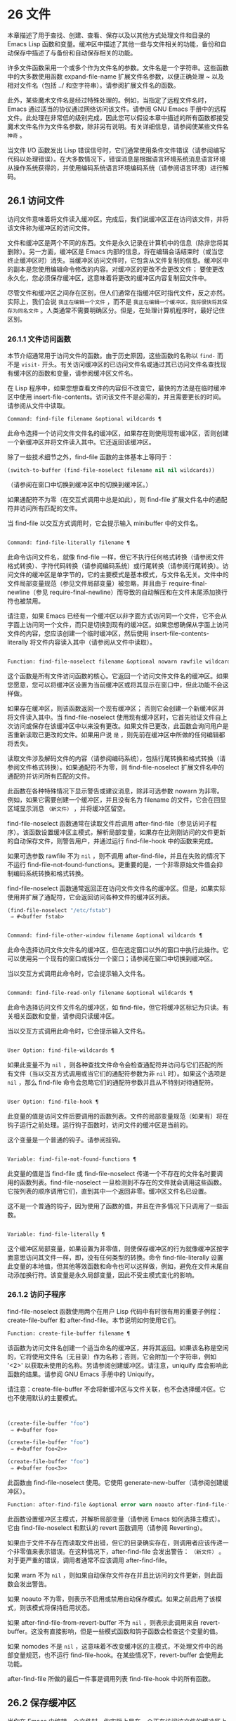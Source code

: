 * 26 文件
本章描述了用于查找、创建、查看、保存以及以其他方式处理文件和目录的 Emacs Lisp 函数和变量。缓冲区中描述了其他一些与文件相关的功能，备份和自动保存中描述了与备份和自动保存相关的功能。

许多文件函数采用一个或多个作为文件名的参数。文件名是一个字符串。这些函数中的大多数使用函数 expand-file-name 扩展文件名参数，以便正确处理 ~ 以及相对文件名（包括 ../ 和空字符串）。请参阅扩展文件名的函数。

此外，某些魔术文件名是经过特殊处理的。例如，当指定了远程文件名时，Emacs 通过适当的协议通过网络访问该文件。请参阅 GNU Emacs 手册中的远程文件。此处理在非常低的级别完成，因此您可以假设本章中描述的所有函数都接受魔术文件名作为文件名参数，除非另有说明。有关详细信息，请参阅使某些文件名 ~神奇~ 。

当文件 I/O 函数发出 Lisp 错误信号时，它们通常使用条件文件错误（请参阅编写代码以处理错误）。在大多数情况下，错误消息是根据语言环境系统消息语言环境从操作系统获得的，并使用编码系统语言环境编码系统（请参阅语言环境）进行解码。

** 26.1 访问文件
访问文件意味着将文件读入缓冲区。完成后，我们说缓冲区正在访问该文件，并将该文件称为缓冲区的访问文件。

文件和缓冲区是两个不同的东西。文件是永久记录在计算机中的信息（除非您将其删除）。另一方面，缓冲区是 Emacs 内部的信息，将在编辑会话结束时（或当您终止缓冲区时）消失。当缓冲区访问文件时，它包含从文件复制的信息。缓冲区中的副本是您使用编辑命令修改的内容。对缓冲区的更改不会更改文件；  要使更改永久化，您必须保存缓冲区，这意味着将更改的缓冲区内容复制回文件中。

尽管文件和缓冲区之间存在区别，但人们通常在指缓冲区时指代文件，反之亦然。实际上，我们会说 ~我正在编辑一个文件~ ，而不是 ~我正在编辑一个缓冲区，我将很快将其保存为同名文件~ 。人类通常不需要明确区分。但是，在处理计算机程序时，最好记住区别。

*** 26.1.1 文件访问函数
本节介绍通常用于访问文件的函数。由于历史原因，这些函数的名称以 ~find-~ 而不是 ~visit-~ 开头。有关访问缓冲区的已访问文件名或通过其已访问文件名查找现有缓冲区的函数和变量，请参阅缓冲区文件名。

在 Lisp 程序中，如果您想查看文件的内容但不改变它，最快的方法是在临时缓冲区中使用 insert-file-contents。访问该文件不是必需的，并且需要更长的时间。请参阅从文件中读取。

#+begin_src emacs-lisp
Command: find-file filename &optional wildcards ¶
#+end_src

    此命令选择一个访问文件文件名的缓冲区，如果存在则使用现​​有缓冲区，否则创建一个新缓冲区并将文件读入其中。它还返回该缓冲区。

    除了一些技术细节之外，find-file 函数的主体基本上等同于：
    #+begin_src emacs-lisp
      (switch-to-buffer (find-file-noselect filename nil nil wildcards))
    #+end_src


    （请参阅在窗口中切换到缓冲区中的切换到缓冲区。）

    如果通配符不为零（在交互式调用中总是如此），则 find-file 扩展文件名中的通配符并访问所有匹配的文件。

    当 find-file 以交互方式调用时，它会提示输入 minibuffer 中的文件名。

#+begin_src emacs-lisp

Command: find-file-literally filename ¶
#+end_src

    此命令访问文件名，就像 find-file 一样，但它不执行任何格式转换（请参阅文件格式转换）、字符代码转换（请参阅编码系统）或行尾转换（请参阅行尾转换）。访问文件的缓冲区是单字节的，它的主要模式是基本模式，与文件名无关。文件中的文件局部变量规范（参见文件局部变量）被忽略，并且由于 require-final-newline（参见 require-final-newline）而导致的自动解压和在文件末尾添加换行符也被禁用。

    请注意，如果 Emacs 已经有一个缓冲区以非字面方式访问同一个文件，它不会从字面上访问同一个文件，而只是切换到现有的缓冲区。如果您想确保从字面上访问文件的内容，您应该创建一个临时缓冲区，然后使用 insert-file-contents-literally 将文件内容读入其中（请参阅从文件中读取）。

#+begin_src emacs-lisp

Function: find-file-noselect filename &optional nowarn rawfile wildcards ¶
#+end_src

    这个函数是所有文件访问函数的核心。它返回一个访问文件文件名的缓冲区。如果您愿意，您可以将缓冲区设置为当前缓冲区或将其显示在窗口中，但此功能不会这样做。

    如果存在缓冲区，则该函数返回一个现有缓冲区；  否则它会创建一个新缓冲区并将文件读入其中。当 find-file-noselect 使用现有缓冲区时，它首先验证文件自上次访问或保存在该缓冲区中以来没有更改。如果文件已更改，此函数会询问用户是否重新读取已更改的文件。如果用户说 ~是~ ，则先前在缓冲区中所做的任何编辑都将丢失。

    读取文件涉及解码文件的内容（请参阅编码系统），包括行尾转换和格式转换（请参阅文件格式转换）。如果通配符不为零，则 find-file-noselect 扩展文件名中的通配符并访问所有匹配的文件。

    此函数在各种特殊情况下显示警告或建议消息，除非可选参数 nowarn 为非零。例如，如果它需要创建一个缓冲区，并且没有名为 filename 的文件，它会在回显区域显示消息 ~（新文件）~ ，并将缓冲区留空。

    find-file-noselect 函数通常在读取文件后调用 after-find-file（参见访问子程序）。该函数设置缓冲区主模式，解析局部变量，如果存在比刚刚访问的文件更新的自动保存文件，则警告用户，并通过运行 find-file-hook 中的函数来完成。

    如果可选参数 rawfile 不为  ~nil~ ，则不调用 after-find-file，并且在失败的情况下不运行 find-file-not-found-functions。更重要的是，一个非零原始文件值会抑制编码系统转换和格式转换。

    find-file-noselect 函数通常返回正在访问文件文件名的缓冲区。但是，如果实际使用并扩展了通配符，它​​会返回访问各种文件的缓冲区列表。

    #+begin_src emacs-lisp
      (find-file-noselect "/etc/fstab")
	   ⇒ #<buffer fstab>
    #+end_src

#+begin_src emacs-lisp

Command: find-file-other-window filename &optional wildcards ¶
#+end_src

    此命令选择访问文件文件名的缓冲区，但在选定窗口以外的窗口中执行此操作。它可以使用另一个现有的窗口或拆分一个窗口；请参阅在窗口中切换到缓冲区。

    当以交互方式调用此命令时，它会提示输入文件名。

#+begin_src emacs-lisp

Command: find-file-read-only filename &optional wildcards ¶
#+end_src

    此命令选择访问文件文件名的缓冲区，如 find-file，但它将缓冲区标记为只读。有关相关函数和变量，请参阅只读缓冲区。

    当以交互方式调用此命令时，它会提示输入文件名。

#+begin_src emacs-lisp

User Option: find-file-wildcards ¶
#+end_src

    如果此变量不为  ~nil~ ，则各种查找文件命令会检查通配符并访问与它们匹配的所有文件（当以交互方式调用或当它们的通配符参数为非  ~nil~  时）。如果这个选项是  ~nil~ ，那么 find-file 命令会忽略它们的通配符参数并且从不特别对待通配符。

#+begin_src emacs-lisp

User Option: find-file-hook ¶
#+end_src

    此变量的值是访问文件后要调用的函数列表。文件的局部变量规范（如果有）将在钩子运行之前处理。运行钩子函数时，访问文件的缓冲区是当前的。

    这个变量是一个普通的钩子。请参阅挂钩。

#+begin_src emacs-lisp

Variable: find-file-not-found-functions ¶
#+end_src

    此变量的值是当 find-file 或 find-file-noselect 传递一个不存在的文件名时要调用的函数列表。find-file-noselect 一旦检测到不存在的文件就会调用这些函数。它按列表的顺序调用它们，直到其中一个返回非零。缓冲区文件名已设置。

    这不是一个普通的钩子，因为使用了函数的值，并且在许多情况下只调用了一些函数。

#+begin_src emacs-lisp

Variable: find-file-literally ¶
#+end_src

    这个缓冲区局部变量，如果设置为非零值，则使保存缓冲区的行为就像缓冲区按字面意思访问其文件一样，即，没有任何类型的转换。命令 find-file-literally 设置此变量的本地值，但其他等效函数和命令也可以这样做，例如，避免在文件末尾自动添加换行符。该变量是永久局部变量，因此不受主模式变化的影响。

*** 26.1.2 访问子程序
find-file-noselect 函数使用两个在用户 Lisp 代码中有时很有用的重要子例程：create-file-buffer 和 after-find-file。本节说明如何使用它们。

#+begin_src emacs-lisp
  Function: create-file-buffer filename ¶
#+end_src

    该函数为访问文件名创建一个适当命名的缓冲区，并将其返回。如果该名称是空闲的，它将使用文件名（无目录）作为名称；否则，它会附加一个字符串，例如 '<2>' 以获取未使用的名称。另请参阅创建缓冲区。请注意，uniquify 库会影响此函数的结果。请参阅 GNU Emacs 手册中的 Uniquify。

    请注意：create-file-buffer 不会将新缓冲区与文件关联，也不会选择缓冲区。它也不使用默认的主要模式。
    #+begin_src emacs-lisp


      (create-file-buffer "foo")
	   ⇒ #<buffer foo>

      (create-file-buffer "foo")
	   ⇒ #<buffer foo<2>>

      (create-file-buffer "foo")
	   ⇒ #<buffer foo<3>>
    #+end_src

    此函数由 find-file-noselect 使用。它使用 generate-new-buffer（请参阅创建缓冲区）。

#+begin_src emacs-lisp
  Function: after-find-file &optional error warn noauto after-find-file-from-revert-buffer nomodes ¶
#+end_src

    此函数设置缓冲区主模式，并解析局部变量（请参阅 Emacs 如何选择主模式）。它由 find-file-noselect 和默认的 revert 函数调用（请参阅 Reverting）。

    如果由于文件不存在而读取文件出错，但它的目录确实存在，则调用者应该传递一个非零值来表示错误。在这种情况下，after-find-file 会发出警告： ~（新文件）~ 。对于更严重的错误，调用者通常不应该调用 after-find-file。

    如果 warn 不为  ~nil~ ，则如果自动保存文件存在并且比访问的文件更新，则此函数会发出警告。

    如果 noauto 不为零，则表示不启用或禁用自动保存模式。如果之前启用了该模式，则该模式将保持启用状态。

    如果 after-find-file-from-revert-buffer 不为  ~nil~ ，则表示此调用来自 revert-buffer。这没有直接影响，但是一些模式函数和钩子函数会检查这个变量的值。

    如果 nomodes 不是  ~nil~ ，这意味着不改变缓冲区的主模式，不处理文件中的局部变量规范，也不运行 find-file-hook。在某些情况下，revert-buffer 会使用此功能。

    after-find-file 所做的最后一件事是调用列表 find-file-hook 中的所有函数。

** 26.2 保存缓冲区
当你在 Emacs 中编辑一个文件时，你实际上是在一个正在访问该文件的缓冲区上工作——也就是说，文件的内容被复制到缓冲区中，而副本就是你编辑的内​​容。在保存缓冲区之前，对缓冲区的更改不会更改文件，这意味着将缓冲区的内容复制到文件中。从某种意义上说，不访问文件的缓冲区仍然可以 ~保存~ ，使用缓冲区本地 write-contents-functions 挂钩中的函数。

#+begin_src emacs-lisp
  Command: save-buffer &optional backup-option ¶
#+end_src

    如果缓冲区自上次访问或保存后已被修改，则此函数将当前缓冲区的内容保存在其访问的文件中。否则它什么也不做。

    save-buffer 负责制作备份文件。通常，backup-option 为  ~nil~ ，并且 save-buffer 仅当这是自访问文件后的第一次保存时才会创建备份文件。backup-option 的其他值要求在其他情况下制作备份文件：

	 使用 4 或 64 的参数，反映 1 或 3 个 C-u，save-buffer 函数标记此版本的文件，以便在下次保存缓冲区时备份。
	 使用 16 或 64 的参数，反映 2 或 3 个 C-u，save-buffer 函数在保存之前无条件地备份文件的先前版本。
	 参数为 0 时，无条件不制作任何备份文件。

#+begin_src emacs-lisp
  Command: save-some-buffers &optional save-silently-p pred ¶
#+end_src

    此命令保存一些修改后的文件访问缓冲区。通常它会询问用户每个缓冲区。但是如果 save-silently-p 不为  ~nil~ ，它会保存所有文件访问缓冲区而不查询用户。

    可选的 pred 参数提供了一个谓词，该谓词控制要询问的缓冲区（或者如果 save-silently-p 不为零，则静默保存）。如果 pred 为  ~nil~ ，这意味着使用 save-some-buffers-default-predicate 的值而不是 pred。如果结果为  ~nil~ ，则意味着只询问文件访问缓冲区。如果它是 t，这意味着还提供保存某些其他非文件缓冲区 - 那些具有非  ~nil~  缓冲区本地值 buffer-offer-save 的缓冲区（请参阅 Killing Buffers）。要求对保存非文件缓冲区说 ~是~ 的用户指定要使用的文件名。save-buffers-kill-emacs 函数将值 t 传递给 pred。

    如果谓词既不是 t 也不是  ~nil~ ，那么它应该是一个没有参数的函数。它将在每个缓冲区中调用以决定是否提供保存该缓冲区。如果它在某个缓冲区中返回一个非零值，这意味着确实提供了保存该缓冲区。

#+begin_src emacs-lisp
  Command: write-file filename &optional confirm ¶
#+end_src

    此函数将当前缓冲区写入文件 filename，使缓冲区访问该文件，并将其标记为未修改。然后它根据文件名重命名缓冲区，如有必要，附加一个类似 '<2>' 的字符串以创建唯一的缓冲区名称。它通过调用 set-visited-file-name（请参阅缓冲区文件名）和保存缓冲区来完成大部分工作。

    如果确认是非零，这意味着在覆盖现有文件之前要求确认。交互地，需要确认，除非用户提供前缀参数。

    如果 filename 是目录名称（请参阅目录名称），则 write-file 使用目录 filename 中访问文件的名称。如果缓冲区没有访问文件，则使用缓冲区名称代替。

保存缓冲区会运行几个挂钩。它还执行格式转换（请参阅文件格式转换）。请注意，下面描述的这些挂钩仅由保存缓冲区运行，它们不会由将缓冲区文本写入文件的其他原语和函数运行，特别是自动保存（请参阅自动保存）不会运行这些挂钩.

#+begin_src emacs-lisp
  Variable: write-file-functions ¶
#+end_src

    此变量的值是在将缓冲区写入其访问文件之前要调用的函数列表。如果其中一个返回非  ~nil~ ，则认为该文件已写入，并且不会调用其余函数，也不会执行用于写入文件的常用代码。

    如果 write-file-functions 中的函数返回非  ~nil~ ，则它负责制作备份文件（如果合适的话）。为此，请执行以下代码：

    #+begin_src emacs-lisp
      (or buffer-backed-up (backup-buffer))
    #+end_src


    您可能希望保存备份缓冲区返回的文件模式值并使用它（如果非零）来设置您写入的文件的模式位。这是保存缓冲区通常所做的。请参阅制作备份文件。

    write-file-functions 中的钩子函数还负责对数据进行编码（如果需要）：它们必须选择合适的编码系统和行尾转换（参见 Lisp 中的编码系统），执行编码（参见显式编码）和解码），并将 last-coding-system-used 设置为使用的编码系统（请参阅编码和 I/O）。

    如果您在缓冲区中本地设置此挂钩，则假定它与文件相关联或获取缓冲区内容的方式。因此，该变量被标记为永久局部变量，因此更改主模式不会改变缓冲区局部值。另一方面，调用 set-visited-file-name 将重置它。如果这不是您想要的，您可能希望改用 write-contents-functions。

    即使这不是一个普通的钩子，您也可以使用 add-hook 和 remove-hook 来操作列表。请参阅挂钩。

#+begin_src emacs-lisp
  Variable: write-contents-functions ¶
#+end_src

    这就像 write-file-functions 一样工作，但它适用于与缓冲区内容相关的钩子，而不是与特定访问的文件或其位置相关的钩子，并且可用于为不访问文件的缓冲区创建任意保存过程一点也不。此类挂钩通常由主要模式设置，作为此变量的缓冲区本地绑定。每当设置此变量时，它都会自动变为缓冲区本地；切换到新的主要模式总是会重置此变量，但调用 set-visited-file-name 不会。

    如果此钩子中的任何函数返回非  ~nil~ ，则认为文件已写入，其余的不会被调用，write-file-functions 中的函数也不会。

    当使用这个钩子保存不访问文件的缓冲区（例如，特殊模式缓冲区）时，请记住，如果函数无法正确保存并返回  ~nil~  值，save-buffer 将继续提示用户用于保存缓冲区的文件。如果这是不可取的，请考虑通过引发错误使函数失败。

#+begin_src emacs-lisp
  User Option: before-save-hook ¶
#+end_src

    这个正常的钩子在缓冲区被保存到其访问的文件之前运行，无论是正常完成还是通过上述钩子之一完成。例如，copyright.el 程序使用此挂钩来确保您保存的文件在其版权声明中具有当前年份。

#+begin_src emacs-lisp
  User Option: after-save-hook ¶
#+end_src

    这个普通的钩子在一个缓冲区被保存在它的访问文件中之后运行。

#+begin_src emacs-lisp
  User Option: file-precious-flag ¶
#+end_src

    如果此变量不为  ~nil~ ，则 save-buffer 在保存时通过将新文件写入临时名称而不是它应该具有的名称来防止 I/O 错误，然后将其重命名为预期的名称。明确没有错误。此过程可防止因磁盘空间不足等问题导致文件无效。

    作为副作用，备份必须通过复制进行。请参阅通过重命名或通过复制进行备份？。然而，与此同时，保存珍贵的文件总是会破坏您保存的文件与其他文件名之间的所有硬链接。

    某些模式在特定缓冲区中为该变量提供非零缓冲区本地值。

#+begin_src emacs-lisp
  User Option: require-final-newline ¶
#+end_src

    此变量确定是否可以写出不以换行符结尾的文件。如果变量的值是 t，那么只要它还没有以 1 结尾，save-buffer 就会在缓冲区的末尾默默地添加一个换行符。如果值是访问，Emacs 会在访问文件后添加一个缺少的换行符。如果值为 visit-save，Emacs 会在访问和保存时添加一个缺失的换行符。对于任何其他非  ~nil~  值，每次出现这种情况时，save-buffer 都会询问用户是否添加换行符。

    如果变量的值为  ~nil~ ，则 save-buffer 根本不添加换行符。 ~nil~  是默认值，但一些主要模式在特定缓冲区中将其设置为 t。

另请参阅函数 set-visited-file-name（请参阅缓冲区文件名）。

** 26.3 从文件中读取
要将文件的内容复制到缓冲区中，请使用函数 insert-file-contents。（不要在 Lisp 程序中使用命令 insert-file，因为它会设置标记。）

#+begin_src emacs-lisp
  Function: insert-file-contents filename &optional visit beg end replace ¶
#+end_src

    此函数将文件 filename 的内容插入到当前缓冲区中的点之后。它返回绝对文件名和插入数据长度的列表。如果文件名不是可以读取的文件名，则会发出错误信号。

    此函数根据定义的文件格式检查文件内容，并在适当时转换文件内容，并调用列表后插入文件函数中的函数。请参阅文件格式转换。通常，after-insert-file-functions 列表中的函数之一确定用于解码文件内容的编码系统（请参阅编码系统），包括行尾转换。但是，如果文件包含空字节，则默认情况下会在不进行任何代码转换的情况下对其进行访问。请参见禁止空字节检测。

    如果 visit 不为  ~nil~ ，则此函数另外将缓冲区标记为未修改，并在缓冲区中设置各种字段，以便它正在访问文件文件名：这些字段包括缓冲区的访问文件名及其最后保存文件的修改时间。此功能由 find-file-noselect 使用，您可能不应该自己使用它。

    如果 beg 和 end 不是  ~nil~ ，它们应该是字节偏移的数字，指定要插入的文件部分。在这种情况下，访问必须为零。例如，

    #+begin_src emacs-lisp
      (insert-file-contents filename nil 0 500)
    #+end_src


    插入由文件的前 500 个字节编码的字符。

    如果 beg 或 end 恰好在一个字符的多字节序列的中间，Emacs 的字符代码转换将插入一个或多个八位字符（也称为 ~原始字节~ ）（参见字符集）到缓冲区中。如果您想以这种方式读取文件的一部分，我们建议在调用此函数时将 coding-system-for-read 绑定到合适的值（请参阅为一个操作指定编码系统），并编写 Lisp 代码将检查边界处的原始字节，读取这些字节的整个序列，并将它们转换回有效字符。

    如果参数 replace 不为  ~nil~ ，则表示将缓冲区的内容（实际上只是可访问部分）替换为文件的内容。这比简单地删除缓冲区内容并插入整个文件要好，因为（1）它保留了一些标记位置，（2）它在撤消列表中放置的数据更少。

    可以使用 insert-file-contents 读取特殊文件（例如 FIFO 或 I/O 设备），只要 replace 和 visit 为  ~nil~ 。

#+begin_src emacs-lisp
  Function: insert-file-contents-literally filename &optional visit beg end replace ¶
#+end_src

    此函数的工作方式与 insert-file-contents 类似，只是文件中的每个字节都是单独处理的，如果需要，可以转换为 8 位字符。它不运行after-insert-file-functions，也不做格式解码、字符代码转换、自动解压缩等。

如果要将文件名传递给另一个进程以便另一个程序可以读取该文件，请使用函数 file-local-copy;  请参阅使某些文件名 ~神奇~ 。

** 26.4 写入文件
您可以使用 append-to-file 和 write-region 函数将缓冲区的内容或缓冲区的一部分直接写入磁盘上的文件。不要使用这些函数写入正在访问的文件；这可能会导致访问机制的混乱。

#+begin_src emacs-lisp
  Command: append-to-file start end filename ¶
#+end_src

    此函数将当前缓冲区中由 start 和 end 分隔的区域的内容附加到文件 filename 的末尾。如果该文件不存在，则创建它。此函数返回零。

    如果您无法写入或创建文件名，则会发出错误信号。

    当从 Lisp 调用时，这个函数完全等价于：

    #+begin_src emacs-lisp
      (write-region start end filename t)
    #+end_src

#+begin_src emacs-lisp
  Command: write-region start end filename &optional append visit lockname mustbenew ¶
#+end_src

    此函数将当前缓冲区中由 start 和 end 分隔的区域写入 filename 指定的文件中。

    如果 start 为  ~nil~ ，则该命令将整个缓冲区内容（不仅仅是可访问部分）写入文件并忽略 end。

    如果 start 是字符串，则 write-region 写入或附加该字符串，而不是缓冲区中的文本。在这种情况下， end 被忽略。

    如果 append 不为零，则指定的文本将附加到现有文件内容（如果有）。如果 append 是一个数字，write-region 会寻找从文件开头的那个字节偏移量，并从那里写入数据。

    如果 mustbenew 不为零，则 write-region 会要求确认文件名是否命名了现有文件。如果 mustbenew 是符号 excl，则 write-region 不要求确认，而是如果文件已存在，则发出错误文件已存在的信号。尽管 write-region 通常跟随符号链接并在符号链接悬空时创建指向文件，但如果 mustbenew 为 excl，则它不跟随符号链接。

    当 mustbenew 为 excl 时，对现有文件的测试使用特殊的系统功能。至少对于本地磁盘上的文件，其他程序不可能在 Emacs 之前创建同名文件，而 Emacs 没有注意到。

    如果 visit 是 t，那么 Emacs 会在缓冲区和文件之间建立关联：然后缓冲区正在访问该文件。它还将当前缓冲区的最后文件修改时间设置为文件名的修改时间，并将缓冲区标记为未修改。此功能由保存缓冲区使用，但您可能不应该自己使用它。

    如果 visit 是一个字符串，它指定要访问的文件名。这样，您可以将数据写入一个文件（文件名），同时将缓冲区记录为访问另一个文件（访问）。参数 visit 用于回显区域消息，也用于文件锁定；访问存储在缓冲区文件名中。该特性用于实现file-precious-flag；除非您真的知道自己在做什么，否则不要自己使用它。

    可选参数 lockname，如果非  ~nil~ ，指定用于锁定和解锁的文件名，覆盖文件名和访问。

    函数 write-region 将其写入的数据转换为由 buffer-file-format 指定的适当文件格式，并且还调用列表 write-region-annotate-functions 中的函数。请参阅文件格式转换。

    通常，write-region 在回显区域显示消息 ~Wrote filename~ 。如果 visit 既不是 t 也不是  ~nil~  也不是字符串，或者如果 Emacs 以批处理模式运行（请参阅批处理模式），则禁止此消息。此功能对于将文件用于内部目的的程序（用户不需要知道的文件）很有用。

#+begin_src emacs-lisp
  Variable: write-region-inhibit-fsync ¶
#+end_src

    如果此变量的值为  ~nil~ ，则 write-region 在写入文件后使用 fsync 系统调用。虽然这会减慢 Emacs 的速度，但它降低了断电后数据丢失的风险。如果值为 t，则 Emacs 不使用 fsync。当 Emacs 是交互式的时，默认值为  ~nil~ ，当 Emacs 以批处理模式运行时，默认值为 t。请参阅文件和辅助存储。

#+begin_src emacs-lisp
  Macro: with-temp-file file body… ¶
#+end_src

    with-temp-file 宏以临时缓冲区作为当前缓冲区来评估正文表单；然后，最后，它将缓冲区内容写入文件 file。它在完成时终止临时缓冲区，恢复在 with-temp-file 表单之前的当前缓冲区。然后它返回正文中最后一个表单的值。

    即使在通过 throw 或 error 异常退出的情况下也会恢复当前缓冲区（请参阅非本地退出）。

    与 with-temp-buffer（请参阅 Current Buffer）一样，此宏使用的临时缓冲区不会运行 hooks kill-buffer-hook、kill-buffer-query-functions（请参阅 Killing Buffers）和 buffer-list-update-挂钩（请参阅缓冲区列表）。

** 26.5 文件锁
当两个用户同时编辑同一个文件时，他们很可能会相互干扰。Emacs 试图通过在文件被修改时记录文件锁来防止这种情况的发生。然后，Emacs 可以检测到第一次尝试修改访问被另一个 Emacs 作业锁定的文件的缓冲区的尝试，并询问用户要做什么。文件锁实际上是一个文件，一个具有特殊名称的符号链接，存储在与您正在编辑的文件相同的目录中。该名称是通过将 .# 附加到缓冲区的文件名来构造的。符号链接的目标将采用 user@host.pid:boot 形式，其中 user 替换为当前用户名（来自 user-login-name），host 替换为运行 Emacs 的主机的名称（来自系统-name)，带有 Emacs 进程 ID 的 pid，以及自上次重启以来的启动时间。如果引导时间不可用，则省略 :boot。（在不支持符号链接的文件系统上，将使用常规文件，其内容格式为 user@host.pid:boot。）

当您使用 NFS 访问文件时，您和其他用户可能同时锁定同一个文件的可能性很小。如果发生这种情况，两个用户有可能同时进行更改，但 Emacs 仍然会警告第二个保存的用户。此外，检测访问磁盘上已更改文件的缓冲区的修改会捕获一些同时编辑的情况；请参阅缓冲区修改时间。

#+begin_src emacs-lisp
  Function: file-locked-p filename ¶
#+end_src

    如果文件文件名未锁定，则此函数返回  ~nil~ 。如果它被这个 Emacs 进程锁定，它返回 t，如果它被其他作业锁定，它返回锁定它的用户的名称。
    #+begin_src emacs-lisp


    (file-locked-p "foo")
	 ⇒ nil
    #+end_src

#+begin_src emacs-lisp
  Function: lock-buffer &optional filename ¶
#+end_src

    如果当前缓冲区被修改，此函数将锁定文件文件名。参数文件名默认为当前缓冲区的访问文件。如果当前缓冲区没有访问文件，或者没有被修改，或者选项 create-lockfiles 为  ~nil~ ，则什么都不做。

#+begin_src emacs-lisp
  Function: unlock-buffer ¶
#+end_src

    如果缓冲区被修改，此函数将解锁当前缓冲区中正在访问的文件。如果缓冲区没有被修改，那么文件不应该被锁定，所以这个函数什么都不做。如果当前缓冲区没有访问文件或未锁定，它也不会执行任何操作。此函数通过调用 display-warning 来处理文件系统错误，否则忽略错误。

#+begin_src emacs-lisp
  User Option: create-lockfiles ¶
#+end_src

    如果这个变量是  ~nil~ ，Emacs 不会锁定文件。

#+begin_src emacs-lisp
  User Option: lock-file-name-transforms ¶
#+end_src

    默认情况下，Emacs 在与被锁定文件相同的目录中创建锁定文件。这可以通过自定义此变量来更改。Is 与 auto-save-file-name-transforms 具有相同的语法（请参阅自动保存）。例如，要让 Emacs 将所有锁定文件写入 /var/tmp/，你可以这样说：
    #+begin_src emacs-lisp
(setq lock-file-name-transforms
      '(("\\`/.*/\\([^/]+\\)\\'" "/var/tmp/\\1" t)))
    #+end_src

#+begin_src emacs-lisp
  Function: ask-user-about-lock file other-user ¶
#+end_src

    当用户试图修改文件时调用此函数，但它被另一个名为 other-user 的用户锁定。此函数的默认定义要求用户说出要做什么。这个函数返回的值决定了 Emacs 下一步做什么：

	 t 值表示要获取文件上的锁。然后这个用户可以编辑文件而其他用户失去锁定。
	  ~nil~  值表示忽略锁定并让该用户无论如何编辑文件。
	 此函数可能会发出文件锁定错误的信号，在这种情况下，用户将要进行的更改不会发生。

	 此错误的错误消息如下所示：

	 #+begin_src emacs-lisp
	   error→ File is locked: file other-user
	 #+end_src

	 其中 file 是文件名， other-user 是锁定文件的用户名。

    如果您愿意，您可以用您自己的版本替换 ask-user-about-lock 功能，以另一种方式做出决定。

#+begin_src emacs-lisp
  User Option: remote-file-name-inhibit-locks ¶
#+end_src

    您可以通过将变量 remote-file-name-inhibit-locks 设置为 t 来阻止创建远程锁定文件。

#+begin_src emacs-lisp
  Command: lock-file-mode ¶
#+end_src

    此命令以交互方式调用，切换当前缓冲区中 create-lockfiles 的本地值。

** 26.6 文件信息
本节介绍用于检索有关文件（或目录或符号链接）的各种类型信息的函数，例如文件是否可读或可写，以及文件的大小。这些函数都采用文件名作为参数。除非另有说明，否则这些参数需要指定现有文件，否则会发出错误信号。

请注意以空格结尾的文件名。在某些文件系统（尤其是 MS-Windows）上，文件名中的尾随空格字符会被自动忽略。

*** 26.6.1 测试可访问性
这些函数测试访问文件以进行读取、写入或执行的权限。除非另有明确说明，否则它们遵循符号链接。请参阅区分文件种类。

在某些操作系统上，可以通过访问控制列表 (ACL) 等机制指定更复杂的访问权限集。请参阅扩展文件属性，了解如何查询和设置这些权限。

#+begin_src emacs-lisp
  Function: file-exists-p filename ¶
#+end_src

    如果一个名为 filename 的文件似乎存在，此函数将返回 t。这并不意味着您一定可以读取该文件，只是您可能会找出它的属性。（在 GNU 和其他类似 POSIX 的系统上，如果文件存在并且您对包含的目录具有执行权限，则无论文件本身的权限如何，都是如此。）

    如果文件不存在，或者无法确定文件是否存在，则此函数返回  ~nil~ 。

    目录是文件，因此 file-exists-p 可以在给定目录时返回 t 。但是，因为 file-exists-p 遵循符号链接，所以仅当目标文件存在时，它才返回 t 作为符号链接名称。

#+begin_src emacs-lisp
  Function: file-readable-p filename ¶
#+end_src

    如果存在名为 filename 的文件并且您可以读取它，则此函数返回 t。否则返回  ~nil~  。

#+begin_src emacs-lisp
  Function: file-executable-p filename ¶
#+end_src

    如果存在名为 filename 的文件并且您可以执行它，则此函数返回 t。否则返回  ~nil~  。在 GNU 和其他类似 POSIX 的系统上，如果文件是目录，则执行权限意味着您可以检查目录中文件的存在和属性，并在其模式允许的情况下打开这些文件。

#+begin_src emacs-lisp
  Function: file-writable-p filename ¶
#+end_src

    如果文件 filename 可以由您编写或创建，则此函数返回 t，否则返回  ~nil~ 。如果文件存在并且您可以写入，则文件是可写的。如果它不存在，它是可创建的，但它的父目录确实存在，您可以在该目录中写入。

    在下面的示例中， foo 不可写，因为父目录不存在，即使用户可以创建这样的目录。
    #+begin_src emacs-lisp
      (file-writable-p "~/no-such-dir/foo")
	   ⇒ nil
    #+end_src

#+begin_src emacs-lisp
  Function: file-accessible-directory-p dirname ¶
#+end_src

    如果您有权打开目录中的文件名为 dirname 的现有文件，则此函数返回 t；否则（例如，如果没有这样的目录），它返回  ~nil~ 。dirname 的值可以是目录名（例如 /foo/），也可以是作为目录的文件的文件名（例如 /foo，没有最后的斜杠）。

    例如，从以下我们推断，任何尝试读取 /foo/ 中的文件都会出错：

    #+begin_src emacs-lisp
      (file-accessible-directory-p "/foo")
	   ⇒ nil
    #+end_src

#+begin_src emacs-lisp
  Macro: with-existing-directory body… ¶
#+end_src

    此宏确保在执行正文之前将 default-directory 绑定到现有目录。如果 default-directory 已经存在，则首选，否则使用其他目录。例如，当调用要求它在存在的目录中运行的外部命令时，此宏可能很有用。不保证所选目录是可写的。

#+begin_src emacs-lisp
  Function: access-file filename string ¶
#+end_src

    如果您可以读取文件名，则此函数返回  ~nil~ ；否则，它使用字符串作为错误消息文本来表示错误。

#+begin_src emacs-lisp
  Function: file-ownership-preserved-p filename &optional group ¶
#+end_src

    如果删除文件文件名然后重新创建它会保持文件所有者不变，则此函数返回 t。它还为不存在的文件返回 t。

    如果可选参数组不为零，则此函数还会检查文件的组是否未更改。

    此函数不遵循符号链接。

#+begin_src emacs-lisp
  Function: file-modes filename &optional flag ¶
#+end_src

    该函数返回文件名的模式位——一个总结其读、写和执行权限的整数。此函数遵循符号链接。如果文件不存在，则返回值为  ~nil~ 。

    有关模式位的描述，请参阅 GNU Coreutils 手册中的文件权限。例如，如果低位为 1，则该文件对所有用户都是可执行的；如果倒数第二位为 1，则文件可被所有用户写入；等。最高可能值为 4095（八进制 7777），表示每个人都有读、写和执行权限，为其他人和组设置 SUID 位，并设置粘性位。

    默认情况下，此函数遵循符号链接。但是，如果可选参数标志是符号nofollow，如果它是符号链接，则此函数不跟随文件名；这可以帮助防止无意中在其他地方获取文件的模式位，并且与文件属性更一致（请参阅文件属性）。

    有关可用于设置这些权限的 set-file-modes 功能，请参阅更改文件名和属性。
    #+begin_src emacs-lisp
      (file-modes "~/junk/diffs" 'nofollow)
	   ⇒ 492               ; Decimal integer.

      (format "%o" 492)
	   ⇒ "754"             ; Convert to octal.


      (set-file-modes "~/junk/diffs" #o666 'nofollow)
	   ⇒ nil


      $ ls -l diffs
      -rw-rw-rw- 1 lewis lewis 3063 Oct 30 16:00 diffs
    #+end_src

    MS-DOS 注意：在 MS-DOS 上，没有可执行文件模式位之类的东西。因此，如果文件名以标准可执行扩展名之一（例如 .com、.bat、.exe 等）结尾，则 file-modes 认为文件是可执行文件。以 POSIX 标准 ~#!~ 开头的文件 签名，例如 shell 和 Perl 脚本，也被认为是可执行的。为了与 POSIX 兼容，目录也被报告为可执行文件。文件属性也遵循这些约定（请参阅文件属性）。

*** 26.6.2 区分文件种类
本节介绍如何区分各种文件，例如目录、符号链接和普通文件。

符号链接通常出现在它们出现的任何地方。例如，为了解释文件名 a/b/c，a、a/b 和 a/b/c 中的任何一个都可以是被跟随的符号链接，如果链接目标本身就是符号链接，则可能是递归的。但是，一些函数不跟随文件名末尾的符号链接（本例中为 a/b/c）。据说这样的函数不遵循符号链接。

#+begin_src emacs-lisp
  Function: file-symlink-p filename ¶
#+end_src

    如果文件 filename 是符号链接，则此函数不跟随它，而是将其链接目标作为字符串返回。（链接目标字符串不一定是目标的完整绝对文件名；确定链接指向的完整文件名很重要，见下文。）

    如果文件 filename 不是符号链接，或者不存在，或者无法确定它是否是符号链接，则 file-symlink-p 返回  ~nil~ 。

    以下是使用此功能的几个示例：
    #+begin_src emacs-lisp
      (file-symlink-p "not-a-symlink")
	   ⇒ nil

      (file-symlink-p "sym-link")
	   ⇒ "not-a-symlink"

      (file-symlink-p "sym-link2")
	   ⇒ "sym-link"

      (file-symlink-p "/bin")
	   ⇒ "/pub/bin"
    #+end_src

    请注意，在第三个示例中，该函数返回了符号链接，但没有继续解析它，尽管该文件本身就是一个符号链接。这是因为此函数不遵循符号链接——遵循符号链接的过程不适用于文件名的最后一个组成部分。

    该函数返回的字符串是符号链接中记录的内容；它可能包含也可能不包含任何主要目录。此函数不会扩展链接目标以生成完全限定的文件名，特别是如果链接目标不是绝对文件名，则不使用文件名参数的前导目录（如果有）。这是一个例子：

    #+begin_src emacs-lisp
      (file-symlink-p "/foo/bar/baz")
	   ⇒ "some-file"
    #+end_src

    在这里，虽然 /foo/bar/baz 作为完全限定的文件名给出，但结果不是，实际上根本没有任何前导目录。并且由于 some-file 本身可能是一个符号链接，因此您不能简单地为其添加前导目录，甚至不能天真地使用 expand-file-name（请参阅扩展文件名的函数）来生成其绝对文件名。

    出于这个原因，如果您需要确定的不仅仅是文件是或不是符号链接的事实，那么这个函数很少有用。如果您确实需要链接目标的文件名，请使用 file-chase-links 或 file-truename，如 Truenames 中所述。

#+begin_src emacs-lisp
  Function: file-directory-p filename ¶
#+end_src

    如果 filename 是现有目录的名称，则此函数返回 t。如果 filename 没有命名目录，或者无法确定它是否是目录，则返回  ~nil~ 。此函数遵循符号链接。
    #+begin_src emacs-lisp


      (file-directory-p "~rms")
	   ⇒ t

      (file-directory-p "~rms/lewis/files.texi")
	   ⇒ nil

      (file-directory-p "~rms/lewis/no-such-file")
	   ⇒ nil

      (file-directory-p "$HOME")
	   ⇒ nil

      (file-directory-p
       (substitute-in-file-name "$HOME"))
	   ⇒ t
    #+end_src

#+begin_src emacs-lisp
  Function: file-regular-p filename ¶
#+end_src

    如果文件 filename 存在并且是常规文件（不是目录、命名管道、终端或其他 I/O 设备），则此函数返回 t。如果文件名不存在或不是常规文件，或者无法确定它是否是常规文件，则返回  ~nil~ 。此函数遵循符号链接。
*** 26.6.3 真名
文件的真实名称是您通过在所有级别跟踪符号链接直到没有剩余，然后简化掉 ~。~ 获得的名称。和 ~..~ 作为名称组件出现。这会产生一种文件的规范名称。文件并不总是具有唯一的真名；一个文件具有的不同真名的数量等于该文件的硬链接数量。但是，真实名称很有用，因为它们消除了作为名称变化原因的符号链接。

#+begin_src emacs-lisp
  Function: file-truename filename ¶
#+end_src

    此函数返回文件文件名的真实名称。如果参数不是绝对文件名，则此函数首先将其扩展为默认目录。

    此函数不扩展环境变量。只有替换文件名才能做到这一点。请参阅替代文件名的定义。

    如果您可能需要遵循作为名称组件出现的 ~..~ 之前的符号链接，请调用 file-truename，而无需事先直接或间接调用 expand-file-name。否则，紧接在 ~..~ 之前的文件名组件将在调用 file-truename 之前被简化。为了消除调用expand-file-name 的需要，file-truename 以与expand-file-name 相同的方式处理'~'。

    如果符号链接的目标具有远程文件名语法，则 file-truename 将其返回引用。请参阅扩展文件名的函数。

#+begin_src emacs-lisp
  Function: file-chase-links filename &optional limit ¶
#+end_src

    此函数跟随符号链接，从文件名开始，直到找到一个不是符号链接名称的文件名。然后它返回该文件名。此函数不遵循父目录级别的符号链接。

    如果您为限制指定一个数字，那么在遍历那么多链接之后，该函数只会返回它所拥有的内容，即使那仍然是一个符号链接。

为了说明 file-chase-links 和 file-truename 之间的区别，假设 /usr/foo 是到目录 /home/foo 的符号链接，而 /home/foo/hello 是一个普通文件（或者至少不是符号链接）或不存在。然后我们会有：

#+begin_src emacs-lisp
  (file-chase-links "/usr/foo/hello")
       ;; This does not follow the links in the parent directories.
       ⇒ "/usr/foo/hello"
  (file-truename "/usr/foo/hello")
       ;; Assuming that /home is not a symbolic link.
       ⇒ "/home/foo/hello"
#+end_src

#+begin_src emacs-lisp
  Function: file-equal-p file1 file2 ¶
#+end_src

    如果文件 file1 和 file2 名称相同，则此函数返回 t。这类似于比较它们的真名，除了远程文件名也以适当的方式处理。如果 file1 或 file2 不存在，则返回值未指定。

#+begin_src emacs-lisp
  Function: file-name-case-insensitive-p filename ¶
#+end_src

    有时需要将文件名或其部分作为字符串进行比较，在这种情况下，了解底层文件系统是否不区分大小写很重要。如果文件 filename 在不区分大小写的文件系统上，则此函数返回 t。它总是在 MS-DOS 和 MS-Windows 上返回 t。在 Cygwin 和 macOS 上，文件系统可能不区分大小写，并且该函数尝试通过运行时测试确定区分大小写。如果测试没有结果，函数在 Cygwin 上返回 t，在 macOS 上返回  ~nil~ 。

    目前，此函数在 MS-DOS、MS-Windows、Cygwin 和 macOS 以外的平台上始终返回  ~nil~ 。它不会检测已安装文件系统（例如 Samba 共享或 NFS 安装的 Windows 卷）的大小写不敏感。在远程主机上，它假定 t 用于 'smb' 方法。对于所有其他连接方法，执行运行时测试。

#+begin_src emacs-lisp
  Function: file-in-directory-p file dir ¶
#+end_src

    如果 file 是目录 dir 或 dir 的子目录中的文件，则此函数返回 t。如果 file 和 dir 是同一个目录，它也返回 t。它比较两个目录的真名。如果 dir 没有命名现有目录，则返回值为  ~nil~ 。

#+begin_src emacs-lisp
  Function: vc-responsible-backend file ¶
#+end_src

    此函数确定给定文件的负责 VC 后端。例如，如果 emacs.c 是 Git 跟踪的文件，则 (vc-responsible-backend "emacs.c") 返回 ~Git~ 。请注意，如果文件是符号链接，vc-responsible-backend 将不会解析它——报告符号链接文件本身的后端。要获取文件所引用文件的后端 VC，请使用符号链接解析函数（例如 file-chase-links）包装文件：

    #+begin_src emacs-lisp
      (vc-responsible-backend (file-chase-links "emacs.c"))
    #+end_src
*** 26.6.4 文件属性
本节介绍获取文件详细信息的函数，包括所有者和组号、名称的数量、inode 号、大小以及访问和修改的次数。

#+begin_src emacs-lisp
  Function: file-newer-than-file-p filename1 filename2 ¶
#+end_src

    如果文件 filename1 比文件 filename2 新，则此函数返回 t。如果 filename1 不存在，则返回  ~nil~ 。如果 filename1 确实存在，但 filename2 不存在，则返回 t。

    在下面的例子中，假设文件 aug-19 写在 19 号，aug-20 写在 20 号，文件 no-file 根本不存在。
    #+begin_src emacs-lisp
      (file-newer-than-file-p "aug-19" "aug-20")
	   ⇒ nil

      (file-newer-than-file-p "aug-20" "aug-19")
	   ⇒ t

      (file-newer-than-file-p "aug-19" "no-file")
	   ⇒ t

      (file-newer-than-file-p "no-file" "aug-19")
	   ⇒ nil
    #+end_src
#+begin_src emacs-lisp
  Function: file-attributes filename &optional id-format ¶
#+end_src

    此函数返回文件 filename 的属性列表。如果指定的文件不存在，则返回  ~nil~ 。此函数不遵循符号链接。可选参数 id-format 指定 UID 和 GID 属性的首选格式（见下文）——有效值为 'string 和 'integer。后者是默认值，但我们计划更改它，因此如果您使用返回的 UID 或 GID，则应为 id-format 指定一个非零值。

    在 GNU 平台上操作本地文件时，此函数是原子的：如果文件系统同时被其他进程更改，则此函数在更改之前或之后返回文件的属性。否则，此函数不是原子的，如果它检测到竞争条件，则可能返回  ~nil~ ，或者可能返回先前和当前文件属性的大杂烩。

    提供了访问器函数来访问此列表中的元素。访问器与以下元素的描述一起被提及。

    列表的元素按顺序是：

	 t 表示目录，字符串表示符号链接（链接到的名称），或  ~nil~  表示文本文件（文件属性类型）。
	 文件具有的名称数（文件属性链接编号）。可以使用 add-name-to-file 函数创建备用名称，也称为硬链接（请参阅更改文件名和属性）。
	 文件的 UID，通常为字符串 (file-attribute-user-id)。但是，如果它不对应于指定用户，则该值为整数。
	 文件的 GID，同样是 (file-attribute-group-id)。
	 最后一次访问的时间作为 Lisp 时间戳（文件属性访问时间）。时间戳采用当前时间的样式（请参阅时间），并被截断为文件系统的时间戳分辨率；例如，在某些基于 FAT 的文件系统上，仅记录最后一次访问的日期，因此该时间将始终保持最后一次访问当天的午夜。
	 最后修改的时间作为 Lisp 时间戳（文件属性修改时间）。这是文件内容最后一次修改。
	 最后状态更改的时间作为 Lisp 时间戳（文件属性状态更改时间）。这是文件的访问模式位、其所有者和组以及文件系统中记录的文件的其他信息的最后更改时间，超出了文件的内容。
	 文件的大小（以字节为单位）（file-attribute-size）。
	 文件的模式，由十个字母或破折号组成的字符串，如 'ls -l' (file-attribute-modes)。
	 一个未指定的值，用于向后兼容。
	 文件的 inode 号（file-attribute-inode-number），一个非负整数。
	 文件所在设备的文件系统编号（file-attribute-device-number），整数。这个元素和文件的 inode 编号一起提供了足够的信息来区分系统上的任何两个文件——没有两个文件可以对这两个编号具有相同的值。

    例如，以下是 files.texi 的文件属性：

    #+begin_src emacs-lisp
      (file-attributes "files.texi" 'string)
	   ⇒  (nil 1 "lh" "users"
		(20614 64019 50040 152000)
		(20000 23 0 0)
		(20614 64555 902289 872000)
		122295 "-rw-rw-rw-"
		t 6473924464520138
		1014478468)
    #+end_src

    以下是结果的解释方式：

#+begin_src emacs-lisp
  nil
#+end_src

	 既不是目录也不是符号链接。
#+begin_src emacs-lisp
  1
#+end_src

	 只有一个名称（当前默认目录中的名称 files.texi）。
#+begin_src emacs-lisp
  "lh"
#+end_src

	 由名为 ~lh~ 的用户所有。
#+begin_src emacs-lisp
  "users"
#+end_src

	 在名为 ~用户~ 的组中。
#+begin_src emacs-lisp
  (20614 64019 50040 152000)
#+end_src

	 上次访问时间为 2012 年 10 月 23 日 20:12:03.050040152 UTC。
#+begin_src emacs-lisp
  (20000 23 0 0)
#+end_src

	 上次修改时间为 2001 年 7 月 15 日 08:53:43 UTC。
#+begin_src emacs-lisp
  (20614 64555 902289 872000)
#+end_src

	 最后一次更改状态是在 2012 年 10 月 23 日 20:20:59.902289872 UTC。
#+begin_src emacs-lisp
  122295
#+end_src

	 长度为 122295 字节。（但是，如果某些字节属于多字节序列，并且行尾格式为 CR-LF，则它可能不包含 122295 个字符。）
#+begin_src emacs-lisp
  "-rw-rw-rw-"
#+end_src

	 拥有所有者、组和世界的读写访问模式。
#+begin_src emacs-lisp
  t
#+end_src

	 只是一个占位符；它不携带任何信息。
#+begin_src emacs-lisp
  6473924464520138
#+end_src

	 inode 编号为 6473924464520138。
#+begin_src emacs-lisp
  1014478468
#+end_src

	 位于编号为 1014478468 的文件系统设备上。

#+begin_src emacs-lisp
  Function: file-nlinks filename ¶
#+end_src

    此函数返回文件 filename 具有的名称（即硬链接）的数量。如果文件不存在，则此函数返回  ~nil~ 。请注意，符号链接对此函数没有影响，因为它们不被认为是它们链接到的文件的名称。此函数不遵循符号链接。
    #+begin_src sh
      $ ls -l foo*
      -rw-rw-rw- 2 rms rms 4 Aug 19 01:27 foo
      -rw-rw-rw- 2 rms rms 4 Aug 19 01:27 foo1


      (file-nlinks "foo")
	   ⇒ 2

      (file-nlinks "doesnt-exist")
	   ⇒ nil
    #+end_src

*** 26.6.5 扩展文件属性
某些操作系统上，每个文件都可以与任意扩展文件属性相关联。目前，Emacs 支持查询和设置两组特定的扩展文件属性：访问控制列表 (ACL) 和 SELinux 上下文。在某些系统上，这些扩展文件属性用于实施比前几节中讨论的基本 Unix 样式权限更复杂的文件访问控制。

ACL 和 SELinux 的详细说明超出了本手册的范围。出于我们的目的，每个文件都可以与一个 ACL 相关联，该 ACL 指定其在基于 ACL 的文件控制系统下的属性，和/或 SELinux 上下文，该上下文指定其在 SELinux 系统下的属性。

#+begin_src emacs-lisp
  Function: file-acl filename ¶
#+end_src

    此函数返回文件文件名的 ACL。ACL 的确切 Lisp 表示是未指定的（并且可能会在未来的 Emacs 版本中更改），但它与 set-file-acl 为其 acl 参数所采用的相同（请参阅更改文件名和属性）。

    底层 ACL 实现是平台特定的；在 GNU/Linux 和 BSD 上，Emacs 使用 POSIX ACL 接口，而在 MS-Windows 上，Emacs 使用本机文件安全 API 模拟 POSIX ACL 接口。

    如果不支持 ACL 或文件不存在，则返回值为  ~nil~ 。

#+begin_src emacs-lisp
  Function: file-selinux-context filename ¶
#+end_src

    该函数返回文件文件名的 SELinux 上下文，以列表形式（用户角色类型范围）。列表元素分别是上下文的用户、角色、类型和范围，作为 Lisp 字符串；有关这些实际含义的详细信息，请参阅 SELinux 文档。返回值的形式与 set-file-selinux-context 为其上下文参数所采用的形式相同（请参阅更改文件名和属性）。

    如果不支持 SELinux 或文件不存在，则返回值为 (nil nil nil nil)。

#+begin_src emacs-lisp
  Function: file-extended-attributes filename ¶
#+end_src

    此函数返回 Emacs 识别的文件 filename 扩展属性的列表。目前，它是检索 ACL 和 SELinux 上下文的便捷方式；然后，您可以调用函数 set-file-extended-attributes，将返回的 alist 作为其第二个参数，以将相同的文件访问属性应用于另一个文件（请参阅更改文件名和属性）。

    其中一个元素是 (acl .acl)，其中 acl 与 file-acl 返回的形式相同。

    另一个元素是 (selinux-context . context)，其中 context 是 SELinux 上下文，与 file-selinux-context 返回的形式相同。

*** 26.6.6 在标准位置定位文件
本节说明如何在目录列表（路径）中搜索文件，或在标准可执行文件目录列表中搜索可执行文件。

要搜索特定于用户的配置文件，请参阅标准文件名，了解 locate-user-emacs-file 功能。

#+begin_src emacs-lisp
  Function: locate-file filename path &optional suffixes predicate ¶
#+end_src

    此函数在 path 给出的目录列表中搜索名称为 filename 的文件，并尝试后缀中的后缀。如果找到这样的文件，则返回文件的绝对文件名（请参阅绝对和相对文件名）；否则返回零。

    可选参数 suffixes 给出搜索时附加到文件名的文件名后缀列表。locate-file 使用这些后缀中的每一个尝试每个可能的目录。如果 suffixes 为  ~nil~  或 ("")，则没有后缀，文件名仅按原样使用。后缀的典型值是 exec-suffixes（参见创建子进程的函数）、load-suffixes、load-file-rep-suffixes 和函数 get-load-suffixes 的返回值（参见加载后缀）。

    path 的典型值是查找可执行程序时的 exec-path（请参阅创建子进程的函数），或查找 Lisp 文件时的 load-path（请参阅库搜索）。如果filename是absolute，path没有作用，但是suffixes中的suffixs还是会尝试。

    可选参数谓词，如果非零，则指定用于测试候选文件是否合适的谓词函数。谓词将候选文件名作为其单个参数传递。如果 predicate 为  ~nil~  或省略，则 locate-file 使用 file-readable-p 作为谓词。有关其他有用的谓词，请参阅区分文件种类，例如 file-executable-p 和 file-directory-p。

    此函数通常会跳过目录，因此如果您希望它查找目录，请确保谓词函数为它们返回 dir-ok。例如：

    #+begin_src emacs-lisp
      (locate-file "html" '("/var/www" "/srv") nil
		   (lambda (f) (if (file-directory-p f) 'dir-ok)))
    #+end_src

    为了兼容性，谓词也可以是可执行、可读、可写、存在的符号之一，或这些符号中的一个或多个的列表。

#+begin_src emacs-lisp
  Function: executable-find program &optional remote ¶
#+end_src

    此函数搜索指定程序的可执行文件并返回可执行文件的绝对文件名，包括其文件扩展名（如果有）。如果找不到文件，则返回  ~nil~ 。该函数搜索 exec-path 中的所有目录，并尝试 exec-suffixes 中的所有文件扩展名（请参阅创建子进程的函数）。

    如果 remote 不为零，并且 default-directory 是远程目录，则在相应的远程主机上搜索程序。

** 26.7 更改文件名和属性
本节中的功能重命名、复制、删除、链接和设置文件的模式（权限）。通常，如果它们无法执行其功能，它们会发出文件错误错误信号，并报告描述失败原因的系统相关错误消息。如果它们因为文件丢失而失败，它们会发出文件丢失错误的信号。

出于性能考虑，操作系统可能会缓存这些函数所做的更改或为其设置别名，而不是立即将它们写入辅助存储。请参阅文件和辅助存储。

在具有参数 newname 的函数中，如果此参数是目录名称，则将其视为附加了源名称的非目录部分。通常，目录名称是以 ~/~ 结尾的目录名称（请参阅目录名称）。例如，如果旧名称是 a/b/c，则新名称 d/e/f/ 被视为 d/e/f/c。如果 newname 不是目录名而是将文件命名为目录，则此特殊处理不适用；例如，即使 d/e/f 恰好是一个目录，新名称 d/e/f 也会保持原样。

在具有参数 newname 的函数中，如果名为 newname 的文件已经存在，则采取的操作取决于参数 ok-if-already-exists 的值：
#+begin_src sh
$ ls -li fo*
81908 -rw-rw-rw- 1 rms rms 29 Aug 18 20:32 foo
84302 -rw-rw-rw- 1 rms rms 24 Aug 18 20:31 foo3
#+end_src


#+begin_src emacs-lisp
  Command: add-name-to-file oldname newname &optional ok-if-already-exists ¶
#+end_src

    此函数为名为 oldname 的文件提供附加名称 newname。这意味着 newname 成为 oldname 的新硬链接。

    如果 newname 是符号链接，则替换它的目录条目，而不是它指向的目录条目。如果 oldname 是符号链接，则此函数可能会或可能不会跟随链接；它不遵循 GNU 平台上的链接。如果 oldname 是一个目录，这个函数通常会失败，尽管对于一些老式非 GNU 平台上的超级用户来说，它可以成功并创建一个非树形结构的文件系统。

    在以下示例的第一部分中，我们列出了两个文件 foo 和 foo3。

    #+begin_src emacs-lisp
      $ ls -li fo*
      81908 -rw-rw-rw- 1 rms rms 29 Aug 18 20:32 foo
      84302 -rw-rw-rw- 1 rms rms 24 Aug 18 20:31 foo3
    #+end_src



    现在我们通过调用 add-name-to-file 创建一个硬链接，然后再次列出文件。这显示了一个文件的两个名称，foo 和 foo2。
    #+begin_src emacs-lisp
      (add-name-to-file "foo" "foo2")
	   ⇒ nil


      $ ls -li fo*
      81908 -rw-rw-rw- 2 rms rms 29 Aug 18 20:32 foo
      81908 -rw-rw-rw- 2 rms rms 29 Aug 18 20:32 foo2
      84302 -rw-rw-rw- 1 rms rms 24 Aug 18 20:31 foo3
    #+end_src
最后，我们评估以下内容：


#+begin_src emacs-lisp
(add-name-to-file "foo" "foo3" t)
#+end_src
并再次列出文件。现在一个文件有三个名称：foo、foo2 和 foo3。foo3 的旧内容丢失。
#+begin_src emacs-lisp
  (add-name-to-file "foo1" "foo3")
       ⇒ nil


  $ ls -li fo*
  81908 -rw-rw-rw- 3 rms rms 29 Aug 18 20:32 foo
  81908 -rw-rw-rw- 3 rms rms 29 Aug 18 20:32 foo2
  81908 -rw-rw-rw- 3 rms rms 29 Aug 18 20:32 foo3
#+end_src
此功能在不允许一个文件有多个名称的操作系统上没有意义。一些系统通过复制文件来实现多个名称。

另请参阅文件属性中的 file-nlinks。



#+begin_src emacs-lisp
  Command: rename-file filename newname &optional ok-if-already-exists ¶
#+end_src

    此命令将文件 filename 重命名为 newname。

    如果文件名除了文件名之外还有其他名称，它会继续使用这些名称。事实上，使用 add-name-to-file 添加名称 newname 然后删除 filename 与重命名具有相同的效果，除了暂时的中间状态和错误、目录和符号链接的处理。

    此命令不遵循符号链接。如果 filename 是符号链接，则此命令重命名符号链接，而不是它指向的文件。如果 newname 是符号链接，则替换它的目录条目，而不是它指向的目录条目。

    如果 filename 和 newname 是相同的目录条目，即如果它们引用相同的父目录并在该目录中给出相同的名称，则此命令不执行任何操作。否则，如果 filename 和 newname 命名相同的文件，则此命令在符合 POSIX 的系统上不执行任何操作，并在某些非 POSIX 系统上删除 filename。

    如果 newname 存在，那么如果 oldname 是一个目录，那么它必须是一个空目录，否则它必须是一个非目录。

#+begin_src emacs-lisp
  Command: copy-file oldname newname &optional ok-if-already-exists time preserve-uid-gid preserve-extended-attributes ¶
#+end_src

    此命令将文件 oldname 复制到 newname。如果 oldname 不是常规文件，则会发出错误信号。如果 newname 命名一个目录，它会将 oldname 复制到该目录中，并保留其最终名称组件。

    此函数遵循符号链接，但它不遵循悬空符号链接来创建新名称。

    如果时间不为零，则此函数为新文件提供与旧文件相同的最后修改时间。（这仅适用于某些操作系统。）如果设置时间出错，则 copy-file 会发出 file-date-error 错误信号。在交互式调用中，前缀参数指定时间的非零值。

    如果参数 preserve-uid-gid 为  ~nil~ ，我们让操作系统决定新文件的用户和组所有权（这通常设置为运行 Emacs 的用户）。如果 preserve-uid-gid 不为零，我们会尝试复制文件的用户和组所有权。这仅适用于某些操作系统，并且仅当您具有正确的权限才能这样做。

    如果可选参数 preserve-permissions 不为零，则此函数将 oldname 的文件模式（或 ~权限~ ）复制到 newname，以及访问控制列表和 SELinux 上下文（如果有）。请参阅有关文件的信息。

    否则，如果 newname 是现有文件，则 newname 的文件模式保持不变，如果要新建 newname，则设置为 oldname 的文件模式，并由默认文件权限屏蔽（参见下面的 set-default-file-modes）。在这两种情况下都不会复制访问控制列表或 SELinux 上下文。

#+begin_src emacs-lisp
  Command: make-symbolic-link target linkname &optional ok-if-already-exists ¶
#+end_src

    此命令创建一个指向目标的符号链接，名为链接名。这就像 shell 命令 ~ln -s 目标链接名~ 。目标参数仅被视为字符串；它不需要命名现有文件。如果 ok-if-already-exists 是一个整数，表示交互使用，则扩展前导 '~' 并去除目标字符串中的前导 '/:'。

    如果 target 是相对文件名，则生成的符号链接将相对于包含符号链接的目录进行解释。请参阅绝对和相对文件名。

    如果 target 和 linkname 都具有远程文件名语法，并且两个远程标识相等，则符号链接指向 target 的本地文件名部分。

    此功能在不支持符号链接的系统上不可用。

#+begin_src emacs-lisp
  Command: delete-file filename &optional trash ¶
#+end_src

    此命令删除文件文件名。如果文件有多个名称，它会继续以其他名称存在。如果 filename 是符号链接，则 delete-file 仅删除符号链接而不删除其目标。

    如果文件不存在或不可删除，则会发出适当类型的文件错误错误信号。（在 GNU 和其他类似 POSIX 的系统上，如果文件的目录是可写的，则该文件是可删除的。）

    如果可选参数垃圾是非零并且变量 delete-by-moving-to-trash 是非零，则此命令将文件移动到系统垃圾箱而不是删除它。请参阅 GNU Emacs 手册中的其他文件操作。当交互调用时，如果没有给出前缀参数，则垃圾为 t，否则为  ~nil~ 。

    另请参阅创建、复制和删除目录中的删除目录。

#+begin_src emacs-lisp
  Command: set-file-modes filename mode &optional flag ¶
#+end_src

    该函数将文件名的文件模式（或权限）设置为模式。

    默认情况下，此函数遵循符号链接。但是，如果可选参数标志是符号nofollow，如果它是符号链接，则此函数不跟随文件名；这有助于防止在其他地方无意中更改文件的模式位。在不支持更改符号链接上的模式位的平台上，当文件名是符号链接并且标志是 nofollow 时，此函数会发出错误信号。

    如果以非交互方式调用，mode 必须是整数。仅使用整数的最低 12 位；在大多数系统上，只有最低 9 位是有意义的。您可以使用八进制数的 Lisp 构造来进入模式。例如，
    #+begin_src emacs-lisp
      (set-file-modes "myfile" #o644 'nofollow)
    #+end_src

    指定文件应该对其所有者可读和可写，对组成员可读，对所有其他用户可读。有关模式位规范的描述，请参阅 GNU Coreutils 手册中的文件权限。

    交互地，模式是使用 read-file-modes（见下文）从 minibuffer 中读取的，它允许用户输入一个整数或一个象征性地表示权限的字符串。

    有关返回文件权限的函数 file-modes，请参阅测试可访问性。

#+begin_src emacs-lisp
  Function: set-default-file-modes mode ¶
#+end_src

    该函数为 Emacs 及其子进程创建的新文件设置默认权限。使用 Emacs 创建的每个文件最初都具有这些权限，或者它们的子集（即使默认文件权限允许执行，write-region 也不会授予执行权限）。在 GNU 和其他类似 POSIX 的系统上，默认权限由 'umask' 值的按位补码给出，即在参数模式中设置的每个位都将在 Emacs 创建文件时使用的默认权限中重置。

    参数 mode 应该是一个指定权限的整数，类似于上面的 set-file-modes。只有最低的 9 位是有意义的。

    保存现有文件的修改版本时，默认文件权限无效；保存文件会保留其现有权限。

#+begin_src emacs-lisp
  Macro: with-file-modes mode body… ¶
#+end_src

    此宏使用临时设置为模式的新文件的默认权限评估正文表单（其值与上面的 set-file-modes 相同）。完成后，它恢复原始默认文件权限，并返回正文中最后一个表单的值。

    例如，这对于创建私有文件很有用。

#+begin_src emacs-lisp
  Function: default-file-modes ¶
#+end_src

    此函数以整数形式返回默认文件权限。

#+begin_src emacs-lisp
  Function: read-file-modes &optional prompt base-file ¶
#+end_src

    该函数从 minibuffer 中读取一组文件模式位。第一个可选参数提示指定非默认提示。第二个可选参数 base-file 是文件的名称，如果用户键入的内容指定了与现有文件的权限相关的模式位，则该文件的权限是该函数返回的模式位的基础。

    如果用户输入表示一个八进制数，则此函数返回该数字。如果它是模式位的完整符号规范，如 "u=rwx"，则该函数使用 file-modes-symbolic-to-number 将其转换为等效的数值并返回结果。如果规范是相对的，如 ~o+g~ ，则规范所基于的权限取自基本文件的模式位。如果基本文件被省略或为零，则函数使用 0 作为基本模式位。完整的和相对的规范可以组合起来，如 "u+r,g+rx,o+r,gw"。有关文件模式规范的描述，请参阅 GNU Coreutils 手册中的文件权限。

#+begin_src emacs-lisp
  Function: file-modes-symbolic-to-number modes &optional base-modes ¶
#+end_src

    此函数将模式中的符号文件模式规范转换为等效的整数。如果符号规范基于现有文件，则该文件的模式位取自可选参数基本模式；如果该参数被省略或为零，则默认为 0，即根本没有访问权限。

#+begin_src emacs-lisp
  Function: file-modes-number-to-symbolic modes ¶
#+end_src

    此函数将模式中的数字文件模式规范转换为等效的符号形式。

#+begin_src emacs-lisp
  Function: set-file-times filename &optional time flag ¶
#+end_src

    该函数将文件名的访问和修改时间设置为时间。如果时间设置成功，则返回值为 t，否则为  ~nil~ 。time 默认为当前时间，并且必须是时间值（请参阅时间）。

    默认情况下，此函数遵循符号链接。但是，如果可选参数标志是符号nofollow，如果它是符号链接，则此函数不跟随文件名；这有助于防止在其他地方无意中更改文件的时间。在不支持符号链接更改时间的平台上，当文件名是符号链接并且标志是 nofollow 时，此函数会发出错误信号。

#+begin_src emacs-lisp
  Function: set-file-extended-attributes filename attribute-alist ¶
#+end_src

    这个函数为文件名设置 Emacs 识别的扩展文件属性。第二个参数属性列表应该是文件扩展属性返回的相同形式的列表。如果属性设置成功，则返回值为 t，否则为  ~nil~ 。请参阅扩展文件属性。

#+begin_src emacs-lisp
  Function: set-file-selinux-context filename context ¶
#+end_src

    此函数将文件名的 SELinux 安全上下文设置为上下文。上下文参数应该是一个列表（用户角色类型范围），其中每个元素都是一个字符串。请参阅扩展文件属性。

    如果成功设置文件名的 SELinux 上下文，则该函数返回 t。如果没有设置上下文（例如，如果 SELinux 被禁用，或者如果 Emacs 是在没有 SELinux 支持的情况下编译的），它返回  ~nil~ 。

#+begin_src emacs-lisp
  Function: set-file-acl filename acl ¶
#+end_src

    此函数将文件名的访问控制列表设置为 acl。acl 参数应该与函数 file-acl 返回的形式相同。请参阅扩展文件属性。

    如果成功设置文件名的 ACL，该函数返回 t，否则返回  ~nil~ 。

** 26.8 文件和二级存储
在 Emacs 更改文件后，这些更改可能无法在后来的电源或媒体故障中幸存下来，这两个原因都与效率有关。首先，操作系统可能会将已写入的数据与已存储在辅助存储中其他地方的数据混为一谈，直到稍后修改一个文件或另一个文件；如果辅助存储上的唯一副本由于媒体故障而丢失，这将丢失两个文件。其次，操作系统可能不会立即将数据写入二级存储，如果断电，二级存储会丢失数据。

尽管通过适当配置的文件系统可以在很大程度上避免这两种故障，但这种系统通常更昂贵或效率更低。在更典型的系统中，为了避免媒体故障，您可以将文件复制到不同的设备，为了避免电源故障，您可以使用 write-region 函数并将 write-region-inhibit-fsync 变量设置为  ~nil~ 。请参阅写入文件。

** 26.9 文件名
在 Emacs 中和其他地方一样，文件通常以它们的名称来引用。Emacs 中的文件名表示为字符串。对文件进行操作的函数都需要一个文件名参数。

除了对文件本身进行操作外，Emacs Lisp 程序还经常需要对文件名进行操作；即，将它们分开并使用名称的一部分来构造相关的文件名。本节介绍如何操作文件名。

本节中的函数实际上并不访问文件，因此它们可以对不引用现有文件或目录的文件名进行操作。

在 MS-DOS 和 MS-Windows 上，这些函数（如实际操作文件的函数）接受 MS-DOS 或 MS-Windows 文件名语法，其中反斜杠分隔组件，以及 POSIX 语法；但它们总是返回 POSIX 语法。这使 Lisp 程序能够以 POSIX 语法指定文件名，并且无需更改即可在所有系统上正常工作。 17

*** 26.9.1 文件名组件
操作系统将文件分组到目录中。要指定文件，您必须指定目录和该目录中的文件名。因此，Emacs 认为文件名有两个主要部分：目录名部分和非目录部分（或目录中的文件名）。任何一部分都可能是空的。连接这两个部分会重现原始文件名。

在大多数系统上，目录部分是直到最后一个斜杠的所有内容（在 MS-DOS 或 MS-Windows 上也允许在输入中使用反斜杠）；非目录部分是其余部分。

出于某些目的，非目录部分进一步细分为专有名称和版本号。在大多数系统上，只有备份文件的名称中有版本号。

#+begin_src emacs-lisp
  Function: file-name-directory filename ¶
#+end_src

    此函数返回文件名的目录部分，作为目录名（请参阅目录名），如果文件名不包含目录部分，则返回  ~nil~ 。

    在 GNU 和其他类似 POSIX 的系统上，此函数返回的字符串总是以斜杠结尾。在 MS-DOS 上，它也可以以冒号结尾。
    #+begin_src emacs-lisp
      (file-name-directory "lewis/foo")  ; GNU example
	   ⇒ "lewis/"

      (file-name-directory "foo")        ; GNU example
	   ⇒ nil
    #+end_src


#+begin_src emacs-lisp
  Function: file-name-nondirectory filename ¶
#+end_src

    此函数返回文件名的非目录部分。
    #+begin_src emacs-lisp
      (file-name-nondirectory "lewis/foo")
	   ⇒ "foo"

      (file-name-nondirectory "foo")
	   ⇒ "foo"

      (file-name-nondirectory "lewis/")
	   ⇒ ""
    #+end_src



#+begin_src emacs-lisp
  Function: file-name-sans-versions filename &optional keep-backup-version ¶
#+end_src

    此函数返回文件名，其中包含任何文件版本号、备份版本号或丢弃的尾随波浪号。

    如果 keep-backup-version 不为零，则从返回值中丢弃文件系统所理解的真实文件版本号，但保留备份版本号。
    #+begin_src emacs-lisp
      (file-name-sans-versions "~rms/foo.~1~")
	   ⇒ "~rms/foo"

      (file-name-sans-versions "~rms/foo~")
	   ⇒ "~rms/foo"

      (file-name-sans-versions "~rms/foo")
	   ⇒ "~rms/foo"
    #+end_src


#+begin_src emacs-lisp
  Function: file-name-extension filename &optional period ¶
#+end_src

    在应用 file-name-sans-versions 删除任何版本/备份部分后，此函数返回文件名的最终扩展名（如果有）。文件名中的扩展名是最后一个 ~。~ 之后的部分。在姓氏组件中（减去任何版本/备份部分）。

    对于 foo 等无扩展名的文件名，此函数返回  ~nil~ 。它为空扩展名返回 ~~ ，如 foo.. 如果文件名的最后一个组件以 ~.~ 开头，则该 ~.~   不算作扩展的开始。因此，.emacs 的扩展名是  ~nil~ ，而不是 '.emacs'。

    如果 period 不为  ~nil~ ，则返回值包括分隔扩展名的句点，如果 filename 没有扩展名，则该值为 ""。

#+begin_src emacs-lisp
  Function: file-name-with-extension filename extension ¶
#+end_src

    此函数返回扩展名设置为扩展名的文件名。如果扩展名中有一个前导点，则将被剥离。例如：
    #+begin_src emacs-lisp
      (file-name-with-extension "file" "el")
	   ⇒ "file.el"
      (file-name-with-extension "file" ".el")
	   ⇒ "file.el"
      (file-name-with-extension "file.c" "el")
	   ⇒ "file.el"
    #+end_src

    请注意，如果文件名或扩展名为空，或者文件名的形状像目录（即，如果 directory-name-p 返回非  ~nil~ ），则此函数将出错。

#+begin_src emacs-lisp
  Function: file-name-sans-extension filename ¶
#+end_src

    此函数返回文件名减去其扩展名（如果有）。版本/备份部分（如果存在）仅在文件具有扩展名时才会被删除。例如，

    #+begin_src emacs-lisp
      (file-name-sans-extension "foo.lose.c")
	   ⇒ "foo.lose"
      (file-name-sans-extension "big.hack/foo")
	   ⇒ "big.hack/foo"
      (file-name-sans-extension "/my/home/.emacs")
	   ⇒ "/my/home/.emacs"
      (file-name-sans-extension "/my/home/.emacs.el")
	   ⇒ "/my/home/.emacs"
      (file-name-sans-extension "~/foo.el.~3~")
	   ⇒ "~/foo"
      (file-name-sans-extension "~/foo.~3~")
	   ⇒ "~/foo.~3~"
    #+end_src

    请注意，最后两个示例中的 '.~3~' 是备份部分，而不是扩展名。

#+begin_src emacs-lisp
  Function: file-name-base filename ¶
#+end_src

    该功能是文件名无扩展名和文件名非目录的组合。例如，
    #+begin_src emacs-lisp
      (file-name-base "/my/home/foo.c")
	  ⇒ "foo"
    #+end_src

*** 26.9.2 绝对和相对文件名
文件系统中的所有目录从根目录开始形成一棵树。一个文件名可以指定从树根开始的所有目录名；然后它被称为绝对文件名。或者它可以指定文件在树中相对于默认目录的位置；然后它被称为相对文件名。在 GNU 和其他类似 POSIX 的系统上，在任何前导 '~' 展开后，绝对文件名以 '/' 开头（参见 abbreviate-file-name），而相对文件名则不然。在 MS-DOS 和 MS-Windows 上，绝对文件名以斜杠或反斜杠开头，或者以驱动器规范 'x:/' 开头，其中 x 是驱动器号。

#+begin_src emacs-lisp
  Function: file-name-absolute-p filename ¶
#+end_src

    如果文件 filename 是绝对文件名，此函数返回 t，否则返回  ~nil~ 。如果文件名的第一个组件是 ~~~ ，则文件名被认为是绝对的，或者是 ~~user~ ，其中用户是有效的登录名。在以下示例中，假设有一个名为 ~rms~ 的用户，但没有名为 ~nosuchuser~ 的用户。

    #+begin_src emacs-lisp


      (file-name-absolute-p "~rms/foo")
	   ⇒ t

      (file-name-absolute-p "~nosuchuser/foo")
	   ⇒ nil

      (file-name-absolute-p "rms/foo")
	   ⇒ nil

      (file-name-absolute-p "/user/rms/foo")
	   ⇒ t
    #+end_src

给定一个可能的相对文件名，您可以扩展任何前导 '~' 并使用 expand-file-name 将结果转换为绝对名称（请参阅扩展文件名的函数）。此函数将绝对文件名转换为相对名称：

#+begin_src emacs-lisp
  Function: file-relative-name filename &optional directory ¶
#+end_src

    此函数尝试返回一个与文件名等效的相对名称，假设结果将被解释为相对于目录（绝对目录名称或目录文件名称）。如果 directory 被省略或为零，则默认为当前缓冲区的默认目录。

    在某些操作系统上，绝对文件名以设备名开头。在这样的系统上，如果文件名以两个不同的设备名开头，则文件名没有基于目录的相对等价物。在这种情况下，file-relative-name 以绝对形式返回文件名。

    #+begin_src emacs-lisp
      (file-relative-name "/foo/bar" "/foo/")
	   ⇒ "bar"
      (file-relative-name "/foo/bar" "/hack/")
	   ⇒ "../foo/bar"
    #+end_src

*** 26.9.3 目录名称
目录名称是一个字符串，如果它命名任何文件，则必须命名一个目录。目录实际上是一种文件，它有一个文件名（称为目录文件名），它与目录名相关但通常不相同。（这与通常的 POSIX 术语不太一样。）同一实体的这两个名称通过句法转换相关联。在 GNU 和其他类似 POSIX 的系统上，这很简单：要获得目录名，请将 ~/~ 附加到尚未以 ~/~ 结尾的目录文件名。在 MS-DOS 上，这种关系更为复杂。

目录名和目录文件名之间的区别是微妙但至关重要的。当 Emacs 变量或函数参数被描述为目录名时，目录文件名是不可接受的。当 file-name-directory 返回一个字符串时，它始终是一个目录名。

以下两个函数在目录名和目录文件名之间进行转换。它们对环境变量替换（例如'$HOME'）和结构'~'、'.'没有什么特别的作用。和 '..'。

#+begin_src emacs-lisp
  Function: file-name-as-directory filename ¶
#+end_src

    此函数以操作系统将解释为目录名称（目录名称）的形式返回表示文件名的字符串。在大多数系统上，这意味着在字符串上附加一个斜杠（如果它还没有以一个结尾）。

    #+begin_src emacs-lisp
(file-name-as-directory "~rms/lewis")
     ⇒ "~rms/lewis/"
    #+end_src

#+begin_src emacs-lisp
  Function: directory-name-p filename ¶
#+end_src

    如果文件名以目录分隔符结尾，则此函数返回非  ~nil~ 。这是 GNU 和其他类似 POSIX 的系统上的正斜杠 ~/~ ；MS-Windows 和 MS-DOS 将正斜杠和反斜杠 '\' 识别为目录分隔符。

#+begin_src emacs-lisp
  Function: directory-file-name dirname ¶
#+end_src

    此函数以操作系统将解释为文件名（目录文件名）的形式返回表示 dirname 的字符串。在大多数系统上，这意味着从字符串中删除最终的目录分隔符，除非字符串完全由目录分隔符组成。

    #+begin_src emacs-lisp
    (directory-file-name "~lewis/")
	 ⇒ "~lewis"
    #+end_src

#+begin_src emacs-lisp
  Function: file-name-concat directory &rest components ¶
#+end_src

    将组件连接到目录，如果目录或前面的组件没有以斜杠结尾，则在组件之前插入一个斜杠。

    #+begin_src emacs-lisp
      (file-name-concat "/tmp" "foo")
	   ⇒ "/tmp/foo"
    #+end_src


     ~nil~  或空字符串的目录或组件将被忽略——它们首先被过滤掉，不会以任何方式影响结果。

    这与使用 concat 几乎相同，但 dirname（和非最终组件）可能以斜杠字符结尾，也可能不以斜杠字符结尾，并且此函数不会将这些字符加倍。

要将目录名称转换为其缩写，请使用此函数：

#+begin_src emacs-lisp
  Function: abbreviate-file-name filename ¶
#+end_src

    此函数返回文件名的缩写形式。它应用 directory-abbrev-alist 中指定的缩写（参见 GNU Emacs 手册中的文件别名），然后如果参数命名主目录或其子目录之一中的文件，则用 ~~~ 代替用户的主目录。如果主目录是根目录，则不会将其替换为 ~~~ ，因为这不会使许多系统上的结果更短。

    您可以将此函数用于目录名和文件名，因为它甚至可以将缩写识别为名称的一部分。

*** 26.9.4 扩展文件名的函数
扩展文件名意味着将相对文件名转换为绝对文件名。由于这是相对于默认目录完成的，因此您必须指定默认目录以及要扩展的文件名。它还涉及扩展诸如 ~/ 之类的缩写（参见 abbreviate-file-name），并消除诸如 ./ 和 name/../ 之类的冗余。

#+begin_src emacs-lisp
  Function: expand-file-name filename &optional directory ¶
#+end_src

    此函数将文件名转换为绝对文件名。如果提供了目录，则如果文件名是相对的且不以 ~~~ 开头，则它是默认目录。（directory 的值本身应该是绝对目录名或目录文件名；它可以以'~' 开头。）否则，使用当前缓冲区的 default-directory 值。例如：
    #+begin_src emacs-lisp


      (expand-file-name "foo")
	   ⇒ "/xcssun/users/rms/lewis/foo"

      (expand-file-name "../foo")
	   ⇒ "/xcssun/users/rms/foo"

      (expand-file-name "foo" "/usr/spool/")
	   ⇒ "/usr/spool/foo"
    #+end_src
    如果第一个斜杠之前的文件名部分是'~'，它会扩展为您的主目录，该目录通常由 HOME 环境变量的值指定（参见 GNU Emacs 手册中的通用变量）。如果第一个斜杠之前的部分是 '~user' 并且如果 user 是一个有效的登录名，它会展开到用户的主目录。如果您不希望对可能以文字 ~~~ 开头的相对文件名进行此扩展，则可以使用 (concat (file-name-as-directory directory) filename) 而不是 (expand-file-name filename directory)。

    包含 ~.~ 的文件名 或 '..' 被简化为它们的规范形式：

    #+begin_src emacs-lisp
      (expand-file-name "bar/../foo")
	   ⇒ "/xcssun/users/rms/lewis/foo"

    #+end_src

    在某些情况下，前导 '..' 组件可以保留在输出中：

    #+begin_src emacs-lisp
      (expand-file-name "../home" "/")
	   ⇒ "/../home"
    #+end_src

    这是为了在根目录 / 之上具有超级根概念的文件系统。在其他文件系统上，/../ 的解释与 / 完全相同。

    扩大。或空字符串返回默认目录：

    #+begin_src emacs-lisp
      (expand-file-name "." "/usr/spool/")
	   ⇒ "/usr/spool"
      (expand-file-name "" "/usr/spool/")
	   ⇒ "/usr/spool"
    #+end_src


    请注意，expand-file-name 不会扩展环境变量；只有替换文件名才能做到这一点：

    #+begin_src emacs-lisp
      (expand-file-name "$HOME/foo")
	   ⇒ "/xcssun/users/rms/lewis/$HOME/foo"
    #+end_src


    另请注意，expand-file-name 不遵循任何级别的符号链接。这导致 file-truename 和 expand-file-name 对待 '..' 的方式不同。假设 '/tmp/bar' 是指向目录 '/tmp/foo/bar' 的符号链接，我们得到：

    #+begin_src emacs-lisp
      (file-truename "/tmp/bar/../myfile")
	   ⇒ "/tmp/foo/myfile"

      (expand-file-name "/tmp/bar/../myfile")
	   ⇒ "/tmp/myfile"
    #+end_src

    如果您可能需要遵循 '..' 之前的符号链接，则应确保调用 file-truename 而不事先直接或间接调用 expand-file-name。见真名。

#+begin_src emacs-lisp
  Variable: default-directory ¶
#+end_src

    此缓冲区局部变量的值是当前缓冲区的默认目录。它应该是一个绝对目录名；它可能以'〜'开头。此变量在每个缓冲区中都是缓冲区本地的。

    expand-file-name 在其第二个参数为  ~nil~  时使用默认目录。

    该值始终是以斜杠结尾的字符串。

    #+begin_src emacs-lisp
      default-directory
	   ⇒ "/user/lewis/manual/"
    #+end_src

#+begin_src emacs-lisp
  Function: substitute-in-file-name filename ¶
#+end_src

    此函数将文件名中的环境变量引用替换为环境变量值。遵循标准 Unix shell 语法，'$' 是替换环境变量值的前缀。如果输入包含'$$'，则转换为'$'；这为用户提供了一种引用 ~$~ 的方法。

    环境变量名称是跟在 ~$~ 后面的一系列字母数字字符（包括下划线）。如果 ~$~ 后面的字符是 ~{~ ，那么变量名就是匹配的 ~}~ 之前的所有内容。

    在由替换文件名产生的输出上调用替换文件名往往会给出不正确的结果。例如，使用 '$$' 引用单个 '$' 将无法正常工作，并且环境变量值中的 '$' 可能会导致重复替换。因此，调用此函数并将输出放在将传递给此函数的位置的程序需要将所有 ~$~ 字符加倍，以防止随后出现错误结果。

    这里我们假设保存用户主目录的环境变量 HOME 的值为 ~/xcssun/users/rms~ 。

    #+begin_src emacs-lisp
      (substitute-in-file-name "$HOME/foo")
	   ⇒ "/xcssun/users/rms/foo"
    #+end_src

    替换后，如果 '~' 或 '/' 紧跟在另一个 '/' 之后，该函数将丢弃它之前的所有内容（直到紧接在前面的 '/'）。

    #+begin_src emacs-lisp
      (substitute-in-file-name "bar/~/foo")
	   ⇒ "~/foo"

      (substitute-in-file-name "/usr/local/$HOME/foo")
	   ⇒ "/xcssun/users/rms/foo"
	   ;; /usr/local/ has been discarded.
    #+end_src


有时，不需要扩展文件名。在这种情况下，可以引用文件名来抑制扩展，并按字面意思处理文件名。通过在文件名前加上'/:'来进行引用。

#+begin_src emacs-lisp
  Macro: file-name-quote name ¶
#+end_src

    此宏将引号前缀 ~/:~ 添加到文件名。对于本地文件名，它在名称前加上'/:'。如果 name 是远程文件名，则 name 的本地部分（请参阅使某些文件名 ~魔术~ ）被引用。如果 name 已经是带引号的文件名，则 name 原封不动地返回。
    #+begin_src emacs-lisp
      (substitute-in-file-name (file-name-quote "bar/~/foo"))
	   ⇒ "/:bar/~/foo"


      (substitute-in-file-name (file-name-quote "/ssh:host:bar/~/foo"))
	   ⇒ "/ssh:host:/:bar/~/foo"
    #+end_src


    该宏不能用于从魔术文件名中抑制文件名处理程序（请参阅使某些文件名 ~魔术~ ）。
#+begin_src emacs-lisp
  Macro: file-name-unquote name ¶
#+end_src

    此宏从文件名中删除引号前缀 ~/:~ （如果有）。如果 name 是远程文件名，则 name 的本地部分不加引号。

#+begin_src emacs-lisp
  Macro: file-name-quoted-p name ¶
#+end_src

    当名称以前缀 ~/:~ 引用时，此宏返回非零。如果 name 是远程文件名，则检查 name 的本地部分。

*** 26.9.5 生成唯一文件名
有些程序需要写入临时文件。以下是为此类文件构造名称的常用方法：

#+begin_src emacs-lisp
(make-temp-file name-of-application)
#+end_src


make-temp-file 的工作是防止两个不同的用户或两个不同的工作尝试使用完全相同的文件名。

#+begin_src emacs-lisp
  Function: make-temp-file prefix &optional dir-flag suffix text ¶
#+end_src

    此函数创建一个临时文件并返回其名称。Emacs 通过在每个 Emacs 作业中添加一些不同的随机字符作为前缀来创建临时文件的名称。结果保证是一个新创建的文件，如果以字符串形式给出，则包含文本，否则为空。在 MS-DOS 上，此函数可以截断前缀以适应 8+3 文件名限制。如果前缀是一个相对文件名，它会针对临时文件目录进行扩展。

    #+begin_src emacs-lisp
      (make-temp-file "foo")
	   ⇒ "/tmp/foo232J6v"
    #+end_src


    当 make-temp-file 返回时，文件已创建并且为空。此时，您应该将预期的内容写入文件。

    如果 dir-flag 不是  ~nil~ ，make-temp-file 会创建一个空目录而不是空文件。它返回该目录的文件名，而不是目录名。请参阅目录名称。

    如果 suffix 不为  ~nil~ ，make-temp-file 会将其添加到文件名的末尾。

    如果 text 是一个字符串，make-temp-file 将它插入到文件中。

    为了防止在同一个 Emacs 中运行的不同库之间发生冲突，每个使用 make-temp-file 的 Lisp 程序都应该有自己的前缀。添加到前缀末尾的数字用于区分在不同 Emacs 作业中运行的同一应用程序。即使在一个 Emacs 作业中，额外添加的字符也允许使用大量不同的名称。

临时文件的默认目录由变量temporary-file-directory 控制。此变量为用户提供了一种统一的方式来指定所有临时文件的目录。一些程序使用 small-temporary-file-directory 代替，如果它不是  ~nil~  的话。要使用它，您应该在调用 make-temp-file 之前针对正确的目录展开前缀。

#+begin_src emacs-lisp
  User Option: temporary-file-directory ¶
#+end_src

    此变量指定用于创建临时文件的目录名称。它的值应该是一个目录名（参见目录名），但是如果该值是一个目录的文件名，那么 Lisp 程序可以很好地应对。使用该值作为 expand-file-name 的第二个参数是实现此目的的好方法。

    默认值根据您的操作系统以合理的方式确定；它基于 TMPDIR、TMP 和 TEMP 环境变量，如果未定义这些变量，则回退到系统相关名称。

    即使你不使用 make-temp-file 创建临时文件，你仍然应该使用这个变量来决定将文件放在哪个目录。但是，如果你希望文件很小，你应该使用 small-temporary -file-directory 如果那是非零的话。

#+begin_src emacs-lisp
  User Option: small-temporary-file-directory ¶
#+end_src

    此变量指定用于创建某些可能很小的临时文件的目录名称。

    如果你想写一个可能很小的临时文件，你应该像这样计算目录：

    #+begin_src emacs-lisp
      (make-temp-file
	(expand-file-name prefix
			  (or small-temporary-file-directory
			      temporary-file-directory)))
    #+end_src


#+begin_src emacs-lisp
  Function: make-temp-name base-name ¶
#+end_src

    此函数生成一个可能是唯一文件名的字符串。该名称以 base-name 开头，并附加了几个随机字符，这些字符在每个 Emacs 作业中都不同。它类似于 make-temp-file，除了 (i) 它只是构造一个名称而不创建文件，(ii) base-name 应该是一个绝对文件名，而不是魔术，以及 (iii) 如果返回的文件name 很神奇，它可能会命名一个现有的文件。请参阅使某些文件名 ~神奇~ 。

    警告：在大多数情况下，您不应该使用此功能；改用 make-temp-file ！  此函数容易受到 make-temp-name 调用和文件创建之间的竞争条件的影响，这在某些情况下可能会导致安全漏洞。

有时，需要在远程主机或挂载目录上创建临时文件。以下两个函数支持这一点。

#+begin_src emacs-lisp
  Function: make-nearby-temp-file prefix &optional dir-flag suffix ¶
#+end_src

    此功能类似于 make-temp-file，但它创建一个尽可能靠近默认目录的临时文件。如果 prefix 是相对文件名，而 default-directory 是远程文件名或位于已挂载的文件系统上，则在函数 temporary-file-directory 返回的目录中创建临时文件。否则，使用函数 make-temp-file。prefix、dir-flag 和 suffix 与 make-temp-file 中的含义相同。

    #+begin_src emacs-lisp
      (let ((default-directory "/ssh:remotehost:"))
	(make-nearby-temp-file "foo"))
	   ⇒ "/ssh:remotehost:/tmp/foo232J6v"
    #+end_src


#+begin_src emacs-lisp
  Function: temporary-file-directory ¶
#+end_src

    通过 make-nearby-temp-file 写入临时文件的目录。在远程默认目录的情况下，这是该远程主机上临时文件的目录。如果这样的目录不存在，或者默认目录应该位于已安装的文件系统上（请参阅mounted-file-systems），则该函数返回默认目录。对于非远程和非挂载的默认目录，返回变量临时文件目录的值。

要提取临时文件的文件名的本地部分，请使用 file-local-name（请参阅使某些文件名 ~变魔术~ ）。

*** 26.9.6 文件名补全
本节介绍用于完成文件名的低级子例程。有关更高级别的功能，请参阅读取文件名。

#+begin_src emacs-lisp
  Function: file-name-all-completions partial-filename directory ¶
#+end_src

    此函数返回目录目录中名称以部分文件名开头的文件的所有可能完成的列表。完成的顺序是目录中文件的顺序，它是不可预测的，也没有传达任何有用的信息。

    参数 partial-filename 必须是不包含目录部分和斜杠（或在某些系统上为反斜杠）的文件名。如果目录不是绝对的，则当前缓冲区的默认目录将附加到目录。

    在以下示例中，假设 ~rms/lewis 是当前默认目录，并且有五个名称以 'f' 开头的文件：foo、file~、file.c、file.c.~1~ 和 file.c .~2~.
    #+begin_src emacs-lisp


      (file-name-all-completions "f" "")
	   ⇒ ("foo" "file~" "file.c.~2~"
		      "file.c.~1~" "file.c")


      (file-name-all-completions "fo" "")
	   ⇒ ("foo")
    #+end_src

#+begin_src emacs-lisp
  Function: file-name-completion filename directory &optional predicate ¶
#+end_src

    该函数补全目录目录中的文件名filename。它返回目录目录中以文件名开头的所有文件名共有的最长前缀。如果谓词非零，则在使用一个参数（扩展的绝对文件名）调用该函数后，它会忽略不满足谓词的可能完成。

    如果只存在一个匹配并且文件名完全匹配，则函数返回 t。如果目录目录不包含以文件名开头的名称，则该函数返回  ~nil~ 。

    在以下示例中，假设当前默认目录有五个名称以 ~f~ 开头的文件：foo、file~、file.c、file.c.~1~ 和 file.c.~2~。
    #+begin_src emacs-lisp
      (file-name-completion "fi" "")
	   ⇒ "file"


      (file-name-completion "file.c.~1" "")
	   ⇒ "file.c.~1~"


      (file-name-completion "file.c.~1~" "")
	   ⇒ t


      (file-name-completion "file.c.~3" "")
	   ⇒ nil

    #+end_src


#+begin_src emacs-lisp
  User Option: completion-ignored-extensions ¶
#+end_src

    file-name-completion 通常会忽略此列表中以任何字符串结尾的文件名。当所有可能的补全都以这些后缀之一结尾时，它不会忽略它们。此变量对文件名全部完成没有影响。

    典型值可能如下所示：

    #+begin_src emacs-lisp
      completion-ignored-extensions
	   ⇒ (".o" ".elc" "~" ".dvi")
    #+end_src

    如果完成忽略扩展的元素以斜杠 ~/~ 结尾，则它表示目录。不以斜线结尾的元素永远不会匹配目录；因此，上述值不会过滤掉名为 foo.elc 的目录。

*** 26.9.7 标准文件名
有时，Emacs Lisp 程序需要为特定用途指定标准文件名——通常是保存当前用户指定的配置数据。通常，此类文件应位于 user-emacs-directory 指定的目录中，默认情况下通常为 ~/.config/emacs/ 或 ~/.emacs.d/ （请参阅 Emacs 如何在 GNU Emacs 中查找您的初始化文件手动的）。例如，缩写定义默认存储在 ~/.config/emacs/abbrev_defs 或 ~/.emacs.d/abbrev_defs 中。指定此类文件名的最简单方法是使用函数 locate-user-emacs-file。

#+begin_src emacs-lisp
  Function: locate-user-emacs-file base-name &optional old-name ¶
#+end_src

    此函数返回 Emacs 特定配置或数据文件的绝对文件名。参数 base-name 应该是一个相对文件名。返回值是user-emacs-directory指定的目录中文件的绝对名称；如果该目录不存在，此函数将创建它。

    如果可选参数 old-name 不为  ~nil~ ，则它指定用户主目录中的一个文件 ~/old-name。如果存在这样的文件，则返回值是该文件的绝对名称，而不是 base-name 指定的文件。此参数旨在供 Emacs 包使用以提供向后兼容性。例如，在引入 user-emacs-directory 之前，缩写文件位于 ~/.abbrev_defs。以下是 abbrev-file-name 的定义：
    #+begin_src emacs-lisp
      (defcustom abbrev-file-name
	(locate-user-emacs-file "abbrev_defs" ".abbrev_defs")
	"Default name of file from which to read abbrevs."
	…
	:type 'file)
    #+end_src

locate-user-emacs-file 用作子例程的用于标准化文件名的低级函数是 convert-standard-filename。

#+begin_src emacs-lisp
  Function: convert-standard-filename filename ¶
#+end_src

    该函数根据文件名返回一个文件名，符合当前操作系统的约定。

    在 GNU 和其他类似 POSIX 的系统上，这只是返回文件名。在其他操作系统上，它可能会强制执行系统特定的文件名约定；例如，在 MS-DOS 上，此函数执行各种更改以强制执行 MS-DOS 文件名限制，包括转换任何前导 '.'  到 '_' 并在 '.' 之后截断为三个字符。

    使用此函数的推荐方法是指定一个符合 GNU 和 Unix 系统约定的名称，并将其传递给 convert-standard-filename。

** 26.10 目录的内容
目录是一种文件，其中包含以各种名称输入的其他文件。目录是文件系统的一个特征。

Emacs 可以将目录中文件的名称作为 Lisp 列表列出，或者使用 ls shell 命令在缓冲区中显示名称。在后一种情况下，它可以选择显示有关每个文件的信息，具体取决于传递给 ls 命令的选项。

#+begin_src emacs-lisp
  Function: directory-files directory &optional full-name match-regexp nosort count ¶
#+end_src

    此函数返回目录目录中文件的名称列表。默认情况下，列表按字母顺序排列。

    如果 full-name 不为零，则该函数返回文件的绝对文件名。否则，它返回相对于指定目录的名称。

    如果 match-regexp 不为  ~nil~ ，则此函数仅返回那些其非目录部分包含与该正则表达式匹配的文件名——其他文件名将从列表中排除。在不区分大小写的文件系统上，正则表达式匹配不区分大小写。

    如果 nosort 不为零，则 directory-files 不会对列表进行排序，因此您可以不按特定顺序获取文件名。如果您想要尽可能快的速度并且不关心文件的处理顺序，请使用此选项。如果处理顺序对用户可见，那么如果您对名称进行排序，用户可能会更开心。

    如果 count 不为零，则该函数将返回第一个 count 个文件的名称，或所有文件的名称，以先发生者为准。count 必须是大于零的整数。

    #+begin_src emacs-lisp
      (directory-files "~lewis")
	   ⇒ ("#foo#" "#foo.el#" "." ".."
	       "dired-mods.el" "files.texi"
	       "files.texi.~1~")

    #+end_src

    如果目录不是可以读取的目录的名称，则会发出错误信号。

#+begin_src emacs-lisp
  Function: directory-empty-p directory ¶
#+end_src

    如果给定的目录是可访问的目录并且它不包含任何文件，则此实用程序函数返回 t，即，它是一个空目录。它将忽略 ~。~   和 ~..~ 在将它们作为目录中的文件返回的系统上。

    指向目录的符号链接算作目录。请参阅 file-symlink-p 以区分符号链接。

#+begin_src emacs-lisp
  Function: directory-files-recursively directory regexp &optional include-directories predicate follow-symlinks ¶
#+end_src

    返回目录下名称与正则表达式匹配的所有文件。此函数递归搜索指定目录及其子目录，查找其基本名称（即没有前导目录）与指定正则表达式匹配的文件，并返回匹配文件的绝对文件名列表（参见绝对文件名） .  文件名以深度优先顺序返回，这意味着某些子目录中的文件在其父目录中的文件之前返回。此外，在每个子目录中找到的匹配文件按其基本名称的字母顺序排序。默认情况下，名称与正则表达式匹配的目录会从列表中省略，但如果可选参数 include-directories 不为  ~nil~ ，则它们会被包括在内。

    默认情况下，所有子目录都下降到。如果谓词是 t，则尝试进入子目录时的错误（例如，如果该用户不可读）将被忽略。如果它既不是  ~nil~  也不是 t，它应该是一个带有一个参数（子目录名称）的函数，并且如果要下降到目录，它应该返回非  ~nil~ 。

    默认情况下不遵循指向子目录的符号链接，但如果 follow-symlinks 不为  ~nil~ ，则会遵循它们。

#+begin_src emacs-lisp
  Function: locate-dominating-file file name ¶
#+end_src

    从文件开始，沿着目录树层次结构查找存在名称（字符串）的第一个目录，然后返回该目录。如果 file 是一个文件，它的目录将作为搜索的起点；否则文件应该是一个开始的目录。该函数在起始目录中查找，然后在其父目录中查找，然后在其父目录的父目录中查找，等等，直到找到具有名称的目录或到达文件系统的根目录而没有找到名称——在后一种情况下，函数返回  ~nil~  .

    参数名称也可以是谓词函数。谓词为函数检查的每个目录调用，从文件开始（即使文件不是目录）。它使用一个参数（文件或目录）调用，如果该目录是它要查找的目录，则应返回非零。

#+begin_src emacs-lisp
  Function: directory-files-and-attributes directory &optional full-name match-regexp nosort id-format count ¶
#+end_src

    在决定报告哪些文件以及如何报告它们的名称时，这类似于目录文件。但是，它不是返回文件名列表，而是为每个文件返回一个列表（文件名.属性），其中属性是文件属性为该文件返回的内容。可选参数 id-format 与文件属性的相应参数具有相同的含义（请参阅文件属性的定义）。

#+begin_src emacs-lisp
  Constant: directory-files-no-dot-files-regexp ¶
#+end_src

    此正则表达式匹配除 '.' 以外的任何文件名 和 '..'。更准确地说，它匹配除这两个之外的任何非空字符串的部分。它作为目录文件和目录文件和属性的 match-regexp 参数很有用：
    #+begin_src emacs-lisp
      (directory-files "/foo" nil directory-files-no-dot-files-regexp)
    #+end_src

    如果目录 '/foo' 为空，则返回 nil。

#+begin_src emacs-lisp
  Function: file-expand-wildcards pattern &optional full ¶
#+end_src

    此函数扩展通配符模式模式，返回与其匹配的文件名列表。

    如果模式被写为绝对文件名，则值也是绝对的。

    如果 pattern 被写为相对文件名，则相对于当前默认目录进行解释。返回的文件名通常也与当前默认目录相关。但是，如果 full 不为零，则它们是绝对的。

#+begin_src emacs-lisp
  Function: insert-directory file switches &optional wildcard full-directory-p ¶
#+end_src

    此函数插入​​（在当前缓冲区中）目录文件的目录列表，根据开关用 ls 格式化。它在插入的文本之后留下点。开关可以是一串选项，也可以是代表单个选项的字符串列表。

    参数文件可以是目录或包含通配符的文件规范。如果通配符不为零，则意味着将文件视为带有通配符的文件规范。

    如果 full-directory-p 不为零，则表示目录列表应显示目录的全部内容。当文件是目录并且开关不包含 ~-d~ 时，您应该指定 t。（ls 的 ~-d~ 选项表示将目录本身描述为文件，而不是显示其内容。）

    在大多数系统上，此功能通过运行一个目录列表程序来工作，该程序的名称在变量 insert-directory-program 中。如果通配符不为  ~nil~ ，它还会运行由 shell-file-name 指定的 shell，以扩展通配符。

    MS-DOS 和 MS-Windows 系统通常缺少标准的 Unix 程序 ls，所以这个函数用 Lisp 代码模拟标准的 Unix 程序 ls。

    作为一个技术细节，当 switch 包含 long '--dired' 选项时，insert-directory 会对其进行特殊处理，以便 dired。但是，通常等效的短 ~-D~ 选项只是传递给插入目录程序，就像任何其他选项一样。

#+begin_src emacs-lisp
  Variable: insert-directory-program ¶
#+end_src

    该变量的值是为函数插入目录生成目录列表而运行的程序。它在使用 Lisp 代码生成列表的系统上被忽略。

** 26.11 创建、复制和删除目录
大多数 Emacs Lisp 文件操作函数在用于目录文件时都会出错。例如，您不能使用 delete-file 删除目录。这些特殊功能用于创建和删除目录。

#+begin_src emacs-lisp
  Command: make-directory dirname &optional parents ¶
#+end_src

    此命令创建一个名为 dirname 的目录。如果 parents 不是  ~nil~ ，就像交互式调用中的情况一样，这意味着首先创建父目录，如果它们不存在的话。mkdir 是这个的别名。

#+begin_src emacs-lisp
  Command: make-empty-file filename &optional parents ¶
#+end_src

    此命令创建一个名为 filename 的空文件。作为 make-directory，如果 parents 不为  ~nil~ ，此命令将创建父目录。如果文件名已经存在，则此命令会发出错误信号。

#+begin_src emacs-lisp
  Command: copy-directory dirname newname &optional keep-time parents copy-contents ¶
#+end_src

    此命令将名为 dirname 的目录复制到 newname。如果 newname 是目录名，则 dirname 将被复制到那里的子目录中。请参阅目录名称。

    它始终设置复制文件的文件模式以匹配相应的原始文件。

    第三个参数 keep-time non-nil 表示保留复制文件的修改时间。前缀 arg 使保持时间非零。

    第四个参数 parents 表示如果父目录不存在，是否创建父目录。交互式地，这是默认情况下发生的。

    第五个参数copy-contents，如果非 ~nil~ ，表示如果后者是目录名，则将dirname的内容直接复制到newname中，而不是将dirname作为子目录复制到其中。

#+begin_src emacs-lisp
  Command: delete-directory dirname &optional recursive trash ¶
#+end_src

    此命令删除名为 dirname 的目录。函数 delete-file 不适用于目录文件；您必须为它们使用删除目录。如果 recursive 为  ~nil~ ，并且目录包含任何文件，则 delete-directory 会发出错误信号。如果 recursive 不为零，则不会仅仅因为目录或其文件在 delete-directory 到达它们之前被其他进程删除而产生错误。

    delete-directory 仅遵循父目录级别的符号链接。

    如果可选参数垃圾是非零并且变量 delete-by-moving-to-trash 是非零，则此命令将文件移动到系统垃圾箱而不是删除它。请参阅 GNU Emacs 手册中的其他文件操作。当交互调用时，如果没有给出前缀参数，则垃圾为 t，否则为  ~nil~ 。

** 26.12 使某些文件名 ~神~ 奇
您可以对某些文件名实施特殊处理。这被称为让这些名字变得神奇。此功能的主要用途是实现对远程文件的访问（请参阅 GNU Emacs 手册中的远程文件）。

要定义一种魔术文件名，您必须提供一个正则表达式来定义名称类（所有匹配正则表达式的名称），以及一个处理程序，该处理程序为匹配的文件名实现所有原始 Emacs 文件操作。

变量 file-name-handler-alist 包含一个处理程序列表，以及确定何时应用每个处理程序的正则表达式。每个元素都有这种形式：

#+begin_src emacs-lisp
(regexp . handler)
#+end_src

所有用于文件访问和文件名转换的 Emacs 原语都会根据 file-name-handler-alist 检查给定的文件名。如果文件名与正则表达式匹配，则原语通过调用处理程序来处理该文件。

给 handler 的第一个参数是原语的名称，作为一个符号；其余参数是传递给该原语的参数。（这些参数中的第一个通常是文件名本身。）例如，如果您这样做：

#+begin_src emacs-lisp
  (file-exists-p filename)
#+end_src


并且文件名有处理程序处理程序，然后处理程序被这样调用：
#+begin_src emacs-lisp
(expand-file-name filename dirname)
#+end_src

当一个函数接受两个或多个必须是文件名的参数时，它会检查每个名称以查找处理程序。例如，如果您这样做：

#+begin_src emacs-lisp
(funcall handler 'file-exists-p filename)
#+end_src


然后它检查文件名的处理程序，然后检查目录名的处理程序。在任何一种情况下，处理程序的调用方式如下：

#+begin_src emacs-lisp
(funcall handler 'expand-file-name filename dirname)
#+end_src

然后处理程序需要确定是处理文件名还是目录名。

如果指定的文件名匹配多个处理程序，则匹配文件名中最后一个开始的处理程序优先。选择此规则是为了首先处理解压缩等作业的处理程序，然后处理远程文件访问等作业的处理程序。

以下是魔术文件名处理程序要处理的操作：

访问文件，添加名称到文件，字节编译器基础文件名，
复制目录，复制文件，删除目录，删除文件，差异最新备份文件，目录文件名，目录文件，目录文件和属性，dired-compress-file，dired-取消缓存，执行路径，扩展文件名，
文件可访问目录-p、文件-acl、文件属性、文件目录-p、文件相等-p、文件可执行文件-p、文件存在-p、文件在目录-p、文件-本地复制，文件锁定-p，文件模式，文件名所有完成，文件名作为目录，文件名不区分大小写-p，文件名完成，文件名-目录、文件名非目录、文件名无版本、文件比文件-p、文件通知添加监视、文件通知-rm-监视、文件通知有效-p、文件所有权保留-p，文件可读-p，文件-常规-p，文件-远程-p，文件-selinux-context，文件-符号链接-p，文件-系统信息，文件-真名，文件-可写-p，查找备份文件名，
获取文件缓冲区、插入目录、插入文件内容、
加载，锁定文件，生成自动保存文件名，生成目录，生成目录内部，生成锁定文件名，生成附近临时文件，生成过程，生成符号-关联，
进程文件，重命名文件，设置文件 acl，设置文件模式，设置文件 selinux 上下文，设置文件时间，设置访问文件修改时间，shell 命令，启动文件-进程，替代文件名，
临时文件目录、未处理文件名目录、解锁文件、vc 注册、验证访问文件修改时间、
写区域。

如果访问参数为非零，则插入文件内容的处理程序通常需要使用 (set-buffer-modified-p nil) 清除缓冲区的修改标志。如果缓冲区被锁定，这也具有解锁缓冲区的效果。

处理程序函数必须处理所有上述操作，以及将来可能添加的其他操作。它不需要自己实现所有这些操作——当它对某个操作没有什么特别的事情时，它可以重新调用原语，以通常的方式处理该操作。它应该始终为它无法识别的操作重新调用原语。这是执行此操作的一种方法：

#+begin_src emacs-lisp
  (defun my-file-handler (operation &rest args)
    ;; First check for the specific operations
    ;; that we have special handling for.
    (cond ((eq operation 'insert-file-contents) …)
	  ((eq operation 'write-region) …)
	  …
	  ;; Handle any operation we don’t know about.
	  (t (let ((inhibit-file-name-handlers
		    (cons 'my-file-handler
			  (and (eq inhibit-file-name-operation operation)
			       inhibit-file-name-handlers)))
		   (inhibit-file-name-operation operation))
	       (apply operation args)))))
#+end_src

当一个处理函数决定为手头的操作调用普通的 Emacs 原语时，它需要防止原语再次调用相同的处理程序，从而导致无限递归。上面的示例显示了如何使用变量禁止文件名处理程序和禁止文件名操作来执行此操作。小心使用它们，如上所示；在多个处理程序的情况下，细节对于正确的行为至关重要，对于具有两个文件名的操作，每个文件名可能都有处理程序。

对文件的实际访问没有真正做任何特殊处理的处理程序——例如为远程文件名实现主机名完成的处理程序——应该有一个非零安全魔法属性。例如，Emacs 通常会保护它在 PATH 中找到的目录名称不会变成魔法，如果它们看起来像魔法文件名，则会通过在它们前面加上 '/:' 前缀。但是，如果将用于它们的处理程序具有非零安全魔术属性，则不会添加 ~/：~ 。

文件名处理程序可以有一个操作属性来声明它以一种重要的方式处理哪些操作。如果这个属性有一个非零值，它应该是一个操作列表；那么只有那些操作会调用处理程序。这避免了效率低下，但它的主要目的是用于自动加载的处理程序函数，以便它们不会被加载，除非它们有真正的工作要做。

简单地将所有操作推迟到通常的原语是行不通的。例如，如果文件名处理程序适用于 file-exists-p，那么它必须自己处理加载，因为在这种情况下，通常的加载代码将无法正常工作。但是，如果处理程序使用操作属性说它不处理文件存在-p，那么它不需要处理负载。

#+begin_src emacs-lisp
  Variable: inhibit-file-name-handlers ¶
#+end_src

    此变量包含一个处理程序列表，当前禁止使用这些处理程序进行某个操作。

#+begin_src emacs-lisp
  Variable: inhibit-file-name-operation ¶
#+end_src

    当前禁止某些处理程序的操作。

#+begin_src emacs-lisp
  Function: find-file-name-handler file operation ¶
#+end_src

    此函数返回文件名 file 的处理函数，如果没有则返回  ~nil~ 。参数操作应该是对文件执行的操作——当您调用它时，您将作为第一个参数传递给处理程序的值。如果 operation 等于 inhibitor-file-name-operation，或者如果在处理程序的操作属性中找不到它，则此函数返回  ~nil~ 。

#+begin_src emacs-lisp
  Function: file-local-copy filename ¶
#+end_src

    此函数将文件 filename 复制到本地计算机上的普通非魔术文件（如果它不在本地计算机上）。如果魔术文件名引用其他机器上的文件，则应处理文件本地复制操作。用于远程文件访问以外的其他目的的魔术文件名不应处理文件本地复制；那么这个函数会将文件视为本地文件。

    如果文件名是本地的，无论是否魔法，这个函数什么都不做并且返回  ~nil~ 。否则返回本地复制文件的文件名。

#+begin_src emacs-lisp
  Function: file-remote-p filename &optional identification connected ¶
#+end_src

    此函数测试文件名是否为远程文件。如果文件名是本地的（不是远程的），则返回值为  ~nil~ 。如果文件名确实是远程的，则返回值是一个标识远程系统的字符串。

    此标识符字符串可以包括主机名和用户名，以及指定用于访问远程系统的方法的字符。例如，文件名 /sudo::/some/file 的远程标识符字符串是 /sudo:root@localhost:。

    如果 file-remote-p 为两个不同的文件名返回相同的标识符，这意味着它们存储在同一个文件系统上，并且可以在本地相互访问。例如，这意味着可以启动同时访问两个文件的远程进程。文件名处理程序的实现者需要确保这个原则是有效的。

    标识指定标识符的哪一部分应作为字符串返回。标识可以是符号方法、用户或主机；任何其他值都像  ~nil~  一样处理，意味着返回完整的标识符字符串。在上面的示例中，远程用户标识符字符串将是 root。

    如果 connected 不是  ~nil~ ，即使文件名是远程的，如果 Emacs 没有到它的主机的网络连接，这个函数也会返回  ~nil~ 。当您想避免在连接不存在时建立连接的延迟时，这很有用。

#+begin_src emacs-lisp
  Function: unhandled-file-name-directory filename ¶
#+end_src

    这个函数返回一个非魔法目录的名称。对于非魔术文件名，它返回相应的目录名（请参阅目录名）。对于魔术文件名，它调用文件名处理程序，因此决定返回什么值。如果本地进程无法访问文件名，则文件名处理程序应通过返回  ~nil~  来指示。

    这对于运行子进程很有用；每个子进程都必须有一个非魔法目录作为其当前目录，这个函数是一个很好的方法。

#+begin_src emacs-lisp
  Function: file-local-name filename ¶
#+end_src

    此函数返回文件名的本地部分。这是文件名中在远程主机上标识它的部分，通常通过从远程文件名中删除指定远程主机和访问它的方法的部分来获得。例如：

    #+begin_src emacs-lisp
      (file-local-name "/ssh:user@host:/foo/bar")
	   ⇒ "/foo/bar"
    #+end_src

    对于远程文件名，此函数返回一个文件名，该文件名可以直接用作远程进程的参数（请参阅创建异步进程和创建同步进程），也可以作为在远程主机上运行的程序。如果文件名是本地的，则此函数将其原封不动地返回。

#+begin_src emacs-lisp
  User Option: remote-file-name-inhibit-cache ¶
#+end_src

    可以缓存远程文件的属性以获得更好的性能。如果它们在 Emacs 的控制之外被更改，缓存的值将变为无效，并且必须重新读取。

    当此变量设置为  ~nil~  时，缓存值永不过期。谨慎使用此设置，仅当您确定除了 Emacs 之外没有任何东西会更改远程文件。如果设置为 t，则从不使用缓存值。这是最安全的值，但可能会导致性能下降。

    折衷方案是将其设置为正数。这意味着自缓存值起，缓存值将用于该秒数。如果定期检查远程文件，最好将此变量绑定到小于连续检查之间的时间段的值。例如：
    #+begin_src emacs-lisp
      (defun display-time-file-nonempty-p (file)
	(let ((remote-file-name-inhibit-cache
	       (- display-time-interval 5)))
	  (and (file-exists-p file)
	       (< 0 (file-attribute-size
		     (file-attributes
		      (file-chase-links file)))))))
    #+end_src

** 26.13 文件格式转换
Emacs 执行几个步骤来将缓冲区中的数据（文本、文本属性和可能的​​其他信息）与适合存储到文件中的表示形式相互转换。本节介绍执行这种格式转换的基本函数，即用于将文件读入缓冲区的 insert-file-contents 和用于将缓冲区写入文件的 write-region。

*** 26.13.1 概述
函数插入文件内容：

    - 最初，将文件中的字节插入缓冲区；
    - 将字节解码为适当的字符；
    - 处理由 format-alist 中的条目定义的格式；和
    - 调用后插入文件函数中的函数。

函数写入区域：

    - 最初，调用 write-region-annotate-functions 中的函数；
    - 处理由 format-alist 中的条目定义的格式；
    - 根据需要将字符编码为字节；和
    - 用字节修改文件。

这显示了最低级别操作的对称性；阅读和写作以相反的顺序处理事情。本节的其余部分描述了围绕上述三个变量的两个工具，以及一些相关的函数。编码系统，有关字符编码和解码的详细信息。

*** 26.13.2 往返规范
这两个工具中最通用的是由变量 format-alist 控制，它是文件格式规范的列表，它描述了 Emacs 缓冲区中数据的文件中使用的文本表示。读取和写入的描述是成对的，这就是我们称之为 ~往返~ 规范的原因（参见 Piecemeal Specification，非成对规范）。

#+begin_src emacs-lisp
  Variable: format-alist ¶
#+end_src

    此列表包含每个已定义文件格式的格式定义。每个格式定义都是这种形式的列表：

    #+begin_src emacs-lisp
      (name doc-string regexp from-fn to-fn modify mode-fn preserve)
    #+end_src


以下是格式定义中元素的含义：

#+begin_src emacs-lisp
  name
#+end_src

    此格式的名称。
#+begin_src emacs-lisp
  doc-string
#+end_src

    格式的文档字符串。
#+begin_src emacs-lisp
  regexp
#+end_src

    用于识别以这种格式表示的文件的正则表达式。如果为零，则永远不会自动应用格式。
#+begin_src emacs-lisp
  from-fn
#+end_src

    以这种格式解码数据的 shell 命令或函数（将文件数据转换为通常的 Emacs 数据表示）。

    一个shell命令被表示为一个字符串；Emacs 将该命令作为过滤器运行以执行转换。

    如果 from-fn 是一个函数，则使用两个参数调用它，begin 和 end，它们指定它应该转换的缓冲区部分。它应该通过就地编辑来转换文本。因为这可以改变文本的长度，所以 from-fn 应该返回修改后的结束位置。

    from-fn 的一项职责是确保文件的开头不再匹配正则表达式。否则很可能会再次被调用。此外，from-fn 不得涉及除被解码的缓冲区或文件之外的缓冲区或文件，否则可能会覆盖用于格式化的内部缓冲区。
#+begin_src emacs-lisp
  to-fn
#+end_src

    以这种格式编码数据的 shell 命令或函数——即将通常的 Emacs 数据表示转换为这种格式。

    如果 to-fn 为字符串，则为 shell 命令；Emacs 将该命令作为过滤器运行以执行转换。

    如果 to-fn 是一个函数，则使用三个参数调用它：begin 和 end，它们指定它应该转换的缓冲区部分，以及 buffer，它指定哪个缓冲区。它可以通过两种方式进行转换：

	 通过就地编辑缓冲区。在这种情况下， to-fn 应该返回文本范围的结束位置，如修改后的那样。
	 通过返回注释列表。这是一个形式为 (position . string) 的元素列表，其中 position 是一个整数，指定要写入的文本中的相对位置，而 string 是要添加的注释。当 to-fn 返回时，列表必须按位置顺序排序。

	 当 write-region 实际将文本从缓冲区写入文件时，它会在相应位置混合指定的注释。所有这些都发生在不修改缓冲区的情况下。

    to-fn 不得涉及除被编码的缓冲区或文件之外的缓冲区或文件，否则用于格式化的内部缓冲区可能会被覆盖。
#+begin_src emacs-lisp
  modify
#+end_src

    一个标志，如果编码函数修改了缓冲区，则为 t，如果它通过返回注释列表工作，则为  ~nil~ 。
#+begin_src emacs-lisp
  mode-fn
#+end_src

    访问从这种格式转换的文件后调用的次要模式函数。该函数使用一个参数调用，整数 1；告诉次要模式函数启用该模式。
#+begin_src emacs-lisp
  preserve
#+end_src

    一个标志，t 如果 format-write-file 不应该从 buffer-file-format 中删除此格式。

insert-file-contents 函数在读取指定文件时自动识别文件格式。它根据格式定义的正则表达式检查文件开头的文本，如果找到匹配项，则调用该格式的解码函数。然后它再次检查所有已知的格式。它会不断检查它们，直到它们都不适用。

使用 find-file-noselect 或使用它的命令访问文件，同样执行转换（因为它调用 insert-file-contents）；它还为它解码的每种格式调用模式函数。它将格式名称列表存储在缓冲区局部变量 buffer-file-format 中。

#+begin_src emacs-lisp
  Variable: buffer-file-format ¶
#+end_src

    此变量说明访问文件的格式。更准确地说，这是在访问当前缓冲区文件的过程中解码的文件格式名称列表。它在所有缓冲区中始终是缓冲区本地的。

当 write-region 将数据写入文件时，它首先调用 buffer-file-format 中列出的格式的编码函数，按照在列表中出现的顺序。

#+begin_src emacs-lisp
  Command: format-write-file file format &optional confirm ¶
#+end_src

    该命令将当前缓冲区内容以基于格式的格式写入文件文件，格式是格式名称的列表。它从 format 开始构造实际的格式，然后将 buffer-file-format 的值中的任何元素附加一个非  ~nil~  保留标志（见上文），如果它们尚不存在于 format 中。然后它使用这种格式更新缓冲区文件格式，使其成为未来保存的默认值。除格式参数外，此命令类似于 write-file。特别是，confirm 与 write-file 的相应参数具有相同的含义和交互处理。请参阅写入文件的定义。

#+begin_src emacs-lisp
  Command: format-find-file file format ¶
#+end_src

    该命令查找文件文件，根据格式格式对其进行转换。如果稍后保存缓冲区，它也会将格式设置为默认值。

    参数格式是格式名称的列表。如果 format 为  ~nil~ ，则不进行转换。交互地，只输入 RET 作为格式指定  ~nil~ 。

#+begin_src emacs-lisp
  Command: format-insert-file file format &optional beg end ¶
#+end_src

    该命令插入文件file的内容，按照format格式进行转换。如果 beg 和 end 不是  ~nil~ ，它们指定要读取文件的哪个部分，如 insert-file-contents （请参阅从文件中读取）。

    返回值类似于 insert-file-contents 返回的内容：绝对文件名和插入数据长度的列表（转换后）。

    参数格式是格式名称的列表。如果 format 为  ~nil~ ，则不进行转换。交互地，只输入 RET 作为格式指定  ~nil~ 。

#+begin_src emacs-lisp
  Variable: buffer-auto-save-file-format ¶
#+end_src

    此变量指定用于自动保存的格式。它的值是格式名称的列表，就像 buffer-file-format 的值一样；但是，它被用来代替缓冲区文件格式来编写自动保存文件。如果值为 t，则默认自动保存使用与在同一缓冲区中的常规保存相同的格式。此变量在所有缓冲区中始终是缓冲区本地的。

*** 26.13.3 零碎规格
与上一小节中描述的往返规范（参见往返规范）相比，您可以使用变量 after-insert-file-functions 和 write-region-annotate-functions 分别控制各自的读写转换.

转换从一种表示开始并产生另一种表示。当只有一次转换要做时，从什么开始就不会有冲突。但是，当涉及到多个转换时，当两个转换需要从相同的数据开始时可能会出现冲突。

在写入区域期间转换文本属性的上下文中可以最好地理解这种情况。例如，缓冲区中位置 42 处的字符是具有文本属性 foo 的 ~X~ 。如果 foo 的转换是通过插入缓冲区来完成的，比如 ~FOO:~ ，那么这会将位置 42 处的字符从 ~X~ 更改为 ~F~ 。下一次转换将立即从错误的数据开始。

为避免冲突，协同转换不会修改缓冲区，而是指定注释，即表单的元素列表（位置.字符串），按位置递增的顺序排序。

如果有多个转换，write-region 会破坏性地将它们的注释合并到一个排序列表中。稍后，当缓冲区中的文本实际写入文件时，它会在相应位置混合指定的注释。所有这些都发生在不修改缓冲区的情况下。

相反，在阅读时，与文本混合的注释会立即处理。insert-file-contents 设置指向要转换的某些文本的开头，然后使用该文本的长度调用转换函数。这些函数应始终在插入文本的开头返回点。这种方法对阅读很有意义，因为第一个转换器删除的注释不会被后面的转换器错误地处理。每个转换函数都应该扫描它识别的注释，删除注释，修改缓冲区文本（例如设置文本属性），并返回文本的更新长度，因为它在这些更改之后保持不变。一个函数返回的值成为下一个函数的参数。

#+begin_src emacs-lisp
  Variable: write-region-annotate-functions ¶
#+end_src

    write-region 要调用的函数列表。列表中的每个函数都使用两个参数调用：要写入的区域的开始和结束。这些函数不应该改变缓冲区的内容。相反，它们应该返回注释。

    作为一种特殊情况，函数可能会以不同的缓冲电流返回。Emacs 认为这意味着当前缓冲区包含要输出的已更改文本。因此，它更改了 write-region 调用的开始和结束参数，分别为它们提供了新缓冲区中的 point-min 和 point-max 的值。它还丢弃所有以前的注释，因为它们应该由这个函数处理。

#+begin_src emacs-lisp
  Variable: write-region-post-annotation-function ¶
#+end_src

    这个变量的值，如果非零，应该是一个函数。在 write-region 完成后调用此函数，不带参数。

    如果 write-region-annotate-functions 中的任何函数返回不同的缓冲区电流，Emacs 会多次调用 write-region-post-annotation-function。Emacs 使用当前的最后一个缓冲区调用它，然后再次使用之前的缓冲区调用它，以此类推回到原始缓冲区。

    因此，write-region-annotate-functions 中的函数可以创建一个缓冲区，为该变量赋予该缓冲区中 kill-buffer 的本地值，使用更改的文本设置缓冲区，并使缓冲区成为当前缓冲区。缓冲区将在写入区域完成后被杀死。

#+begin_src emacs-lisp
  Variable: after-insert-file-functions ¶
#+end_src

    此列表中的每个函数都由 insert-file-contents 调用，其参数为插入的字符数，点位于插入文本的开头。每个函数都应保持 point 不变，并返回描述插入文本的新字符数，该字符数由函数修改。

我们邀请用户编写 Lisp 程序来存储和检索文件中的文本属性，使用这些钩子，从而尝试各种数据格式并找到好的格式。最终，我们希望用户能够生成可以安装在 Emacs 中的良好、通用的扩展。

我们建议不要尝试将任意 Lisp 对象作为文本属性名称或值来处理——因为一般的程序可能很难编写，而且速度很慢。相反，选择一组相当灵活且不太难编码的可能数据类型。
